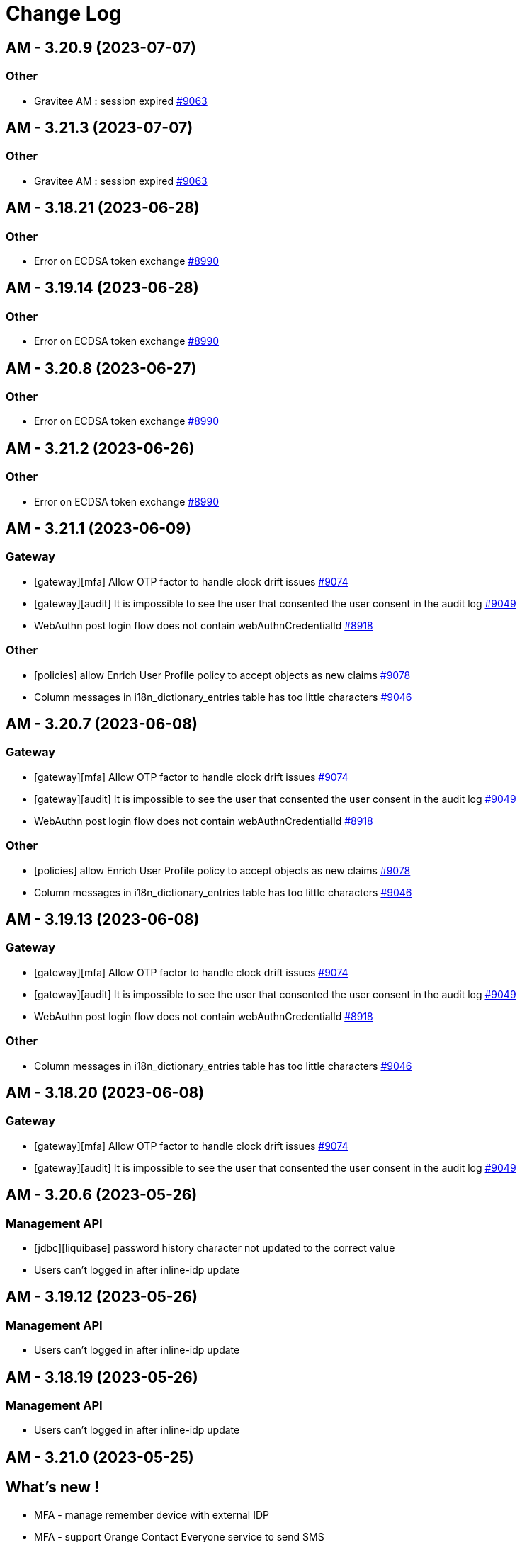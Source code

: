 # Change Log

== AM - 3.20.9 (2023-07-07)

=== Other

* Gravitee AM : session expired https://github.com/gravitee-io/issues/issues/9063[#9063]


== AM - 3.21.3 (2023-07-07)

=== Other

* Gravitee AM : session expired https://github.com/gravitee-io/issues/issues/9063[#9063]


== AM - 3.18.21 (2023-06-28)

=== Other

*  Error on ECDSA token exchange https://github.com/gravitee-io/issues/issues/8990[#8990]


== AM - 3.19.14 (2023-06-28)

=== Other

*  Error on ECDSA token exchange https://github.com/gravitee-io/issues/issues/8990[#8990]


== AM - 3.20.8 (2023-06-27)

=== Other

*  Error on ECDSA token exchange https://github.com/gravitee-io/issues/issues/8990[#8990]


== AM - 3.21.2 (2023-06-26)

=== Other

*  Error on ECDSA token exchange https://github.com/gravitee-io/issues/issues/8990[#8990]


== AM - 3.21.1 (2023-06-09)

=== Gateway

* [gateway][mfa] Allow OTP factor to handle clock drift issues https://github.com/gravitee-io/issues/issues/9074[#9074]
* [gateway][audit] It is impossible to see the user that consented the user consent in the audit log https://github.com/gravitee-io/issues/issues/9049[#9049]
* WebAuthn post login flow does not contain webAuthnCredentialId https://github.com/gravitee-io/issues/issues/8918[#8918]

=== Other

* [policies] allow Enrich User Profile policy to accept objects as new claims https://github.com/gravitee-io/issues/issues/9078[#9078]
* Column messages in i18n_dictionary_entries  table has too little characters https://github.com/gravitee-io/issues/issues/9046[#9046]


== AM - 3.20.7 (2023-06-08)

=== Gateway

* [gateway][mfa] Allow OTP factor to handle clock drift issues https://github.com/gravitee-io/issues/issues/9074[#9074]
* [gateway][audit] It is impossible to see the user that consented the user consent in the audit log https://github.com/gravitee-io/issues/issues/9049[#9049]
* WebAuthn post login flow does not contain webAuthnCredentialId https://github.com/gravitee-io/issues/issues/8918[#8918]

=== Other

* [policies] allow Enrich User Profile policy to accept objects as new claims https://github.com/gravitee-io/issues/issues/9078[#9078]
* Column messages in i18n_dictionary_entries  table has too little characters https://github.com/gravitee-io/issues/issues/9046[#9046]


== AM - 3.19.13 (2023-06-08)

=== Gateway

* [gateway][mfa] Allow OTP factor to handle clock drift issues https://github.com/gravitee-io/issues/issues/9074[#9074]
* [gateway][audit] It is impossible to see the user that consented the user consent in the audit log https://github.com/gravitee-io/issues/issues/9049[#9049]
* WebAuthn post login flow does not contain webAuthnCredentialId https://github.com/gravitee-io/issues/issues/8918[#8918]

=== Other

* Column messages in i18n_dictionary_entries  table has too little characters https://github.com/gravitee-io/issues/issues/9046[#9046]


== AM - 3.18.20 (2023-06-08)

=== Gateway

* [gateway][mfa] Allow OTP factor to handle clock drift issues https://github.com/gravitee-io/issues/issues/9074[#9074]
* [gateway][audit] It is impossible to see the user that consented the user consent in the audit log https://github.com/gravitee-io/issues/issues/9049[#9049]

== AM - 3.20.6 (2023-05-26)

=== Management API

* [jdbc][liquibase]  password history character not updated to the correct value
* Users can't logged in after inline-idp update


== AM - 3.19.12 (2023-05-26)

=== Management API

* Users can't logged in after inline-idp update


== AM - 3.18.19 (2023-05-26)

=== Management API

* Users can't logged in after inline-idp update


== AM - 3.21.0 (2023-05-25)

== What's new !

* MFA - manage remember device with external IDP
* MFA - support Orange Contact Everyone service to send SMS 
* Passwordless - enforce webauthn devices control
* Passwordless - enforce password usage
* Manage MFA factors that use username as SEED
* Management - Change Username
* CORS configuration on Security Domain level
* [management-ui] [menu unification] integrate the gio-sub-menu component

=== Gateway

* The same DOM element can have a different ID from one template to another https://github.com/gravitee-io/issues/issues/8884[#8884]
* AM - POST-login flow not executed when authenticating using WebAuthn https://github.com/gravitee-io/issues/issues/8918[#8918]
* SCIM - additionalInformation entries are lost when using PATCH method https://github.com/gravitee-io/issues/issues/8991[#8991]

=== Management API

* Create account with uppercase username https://github.com/gravitee-io/issues/issues/8966[#8966]
* [jdbc][liquibase]  password history character not updated to the correct value

=== Console

* Audit Log sort is broken https://github.com/gravitee-io/issues/issues/8662[#8662]

=== Other

* Mongodb: long running server side queries cause outage https://github.com/gravitee-io/issues/issues/8910[#8910]
* AM should audit USER_CREATED when using delegated OIDC authentication https://github.com/gravitee-io/issues/issues/8920[#8920]
* MFA : Invalid Factor Preventing User Logon  https://github.com/gravitee-io/issues/issues/9019[#9019]
* update org.yaml:snakeyaml
* Upgrade Snakeyaml dependency
* Merge 3.20.3 to 3.21.x


== AM - 3.20.5 (2023-05-02)

=== Management API

* Create account with uppercase username https://github.com/gravitee-io/issues/issues/8966[#8966]

=== Console

* Audit Log sort is broken https://github.com/gravitee-io/issues/issues/8662[#8662]

=== Other

* MFA : Invalid Factor Preventing User Logon  https://github.com/gravitee-io/issues/issues/9019[#9019]


== AM - 3.19.11 (2023-05-02)

=== Gateway

* SCIM - additionalInformation entries are lost when using PATCH method https://github.com/gravitee-io/issues/issues/8991[#8991]

=== Management API

* Create account with uppercase username https://github.com/gravitee-io/issues/issues/8966[#8966]

=== Console

* Audit Log sort is broken https://github.com/gravitee-io/issues/issues/8662[#8662]

=== Other

* MFA : Invalid Factor Preventing User Logon  https://github.com/gravitee-io/issues/issues/9019[#9019]


== AM - 3.18.18 (2023-05-02)

=== Gateway

* SCIM - additionalInformation entries are lost when using PATCH method https://github.com/gravitee-io/issues/issues/8991[#8991]
* Do not display default "Internal Server Error" page https://github.com/gravitee-io/issues/issues/9000[#9000]

=== Management API

* Create account with uppercase username https://github.com/gravitee-io/issues/issues/8966[#8966]

=== Console

* Audit Log sort is broken https://github.com/gravitee-io/issues/issues/8662[#8662]

=== Other

* Mongodb: long running server side queries cause outage https://github.com/gravitee-io/issues/issues/8910[#8910]
* MFA: Invalid Factor Preventing User Logon  https://github.com/gravitee-io/issues/issues/9019[#9019]



== https://github.com/gravitee-io/issues/milestone/664?closed=1[AM - 3.20.4 (2023-04-17)]

=== Bug fixes

*_General_*

- AM - POST-login flow not executed when authenticating using WebAuthn https://github.com/gravitee-io/issues/issues/8918[#8918]
- Do not display default "Internal Server Error" page https://github.com/gravitee-io/issues/issues/9000[#9000]
- Mongodb - long running server side queries cause outage https://github.com/gravitee-io/issues/issues/8910[#8910]
- SCIM - additionalInformation entries are lost when using PATCH method https://github.com/gravitee-io/issues/issues/8991[#8991]
- The same DOM element can have a different ID from one template to another https://github.com/gravitee-io/issues/issues/8884[#8884]

 
 

== https://github.com/gravitee-io/issues/milestone/646?closed=1[AM - 3.19.10 (2023-04-11)]

=== Bug fixes

*_General_*

- AM - POST-login flow not executed when authenticating using WebAuthn https://github.com/gravitee-io/issues/issues/8918[#8918]
- Mongodb: long running server side queries cause outage https://github.com/gravitee-io/issues/issues/8910[#8910]
- AM should audit USER_CREATED when using delegated OIDC authentication https://github.com/gravitee-io/issues/issues/8920[#8920]
- Merge 3.18.7 into 3.19.x https://github.com/gravitee-io/issues/issues/8986[#8986]
- The same DOM element can have a different ID from one template to another https://github.com/gravitee-io/issues/issues/8884[#8884]
 
 

== https://github.com/gravitee-io/issues/milestone/640?closed=1[AM - 3.19.9 (2023-03-30)]

=== Bug fixes

*_General_*

- AM console login fails when 'nbf' claim type is Date https://github.com/gravitee-io/issues/issues/8979[#8979]

 
 

== https://github.com/gravitee-io/issues/milestone/645?closed=1[AM - 3.18.17 (2023-03-30)]

=== Bug fixes

*_General_*

- Full exception raised as an ERROR in gateway logs when token is expired https://github.com/gravitee-io/issues/issues/8656[#8656]
- REST API listIdentityProviders documents mismatch with return JSON object https://github.com/gravitee-io/issues/issues/8881[#8881]

*_Mfa_*

- [fido2] webAuthnCredentialId is not set in the session https://github.com/gravitee-io/issues/issues/8951[#8951]

*_Node_*

- License INFO logging arbitrarily enforced https://github.com/gravitee-io/issues/issues/8934[#8934]

=== Improvements

*_General_*

- Full exception raised as an ERROR in gateway logs when token is expired https://github.com/gravitee-io/issues/issues/8656[#8656]

 
 

== https://github.com/gravitee-io/issues/milestone/648?closed=1[AM - 3.20.3 (2023-03-22)]

=== Bug fixes

*_General_*

- Merge 3.19.7 to 3.20.x https://github.com/gravitee-io/issues/issues/8925[#8925]
- Merge 3.19.8 to 3.20.x https://github.com/gravitee-io/issues/issues/8950[#8950]

 
 

== https://github.com/gravitee-io/issues/milestone/643?closed=1[AM - 3.19.8 (2023-03-17)]

=== Bug fixes

*_General_*

- AM - Management - Incorrect locale 'name' displaying in response error message https://github.com/gravitee-io/issues/issues/8943[#8943]
- Thymeleaf template engine is ignoring variables https://github.com/gravitee-io/issues/issues/8895[#8895]
- AM - Users - User login count reset when we edit the users data https://github.com/gravitee-io/issues/issues/8880[#8880]

*_Management_*

- Shouldn't be possible to create dictionary with invalid locale https://github.com/gravitee-io/issues/issues/8885[#8885]
- Shouldn't be possible to create two dictionaries with same locale https://github.com/gravitee-io/issues/issues/8886[#8886]

 
 

== https://github.com/gravitee-io/issues/milestone/644?closed=1[AM - 3.20.2 (2023-03-09)]

=== Bug fixes

*_General_*

- Merge 3.19.7 to 3.20.x https://github.com/gravitee-io/issues/issues/8908[#8908]

 
 

== https://github.com/gravitee-io/issues/milestone/638?closed=1[AM - 3.19.7 (2023-03-02)]

=== Bug fixes

*_General_*

- Error while selecting users on AM settings https://github.com/gravitee-io/issues/issues/8873[#8873]
- Merge 3.18.16 to 3.19.x https://github.com/gravitee-io/issues/issues/8906[#8906]
- When using an internal API for AM no validation of the requests payload it provided. https://github.com/gravitee-io/issues/issues/8865[#8865]

 
 

== https://github.com/gravitee-io/issues/milestone/634?closed=1[AM - 3.18.16 (2023-02-23)]

=== Bug fixes

*_General_*

- Factor State is not accurate https://github.com/gravitee-io/issues/issues/8766[#8766]
- FilterCriteriaParser parse can't handle apostrophes https://github.com/gravitee-io/issues/issues/8679[#8679]
- Pre login exit on error message sent to provider instead of callback https://github.com/gravitee-io/issues/issues/8750[#8750]




== https://github.com/gravitee-io/issues/milestone/633?closed=1[AM - 3.20.1 (2023-02-10)]

=== Bug fixes

*_General_*

- Merge 3.19.5 into 3.20.1 https://github.com/gravitee-io/issues/issues/8827[#8827]
- Merge 3.19.6 into 3.20.1 https://github.com/gravitee-io/issues/issues/8864[#8864]

=== Features

*_Gateway_*

- [saml2] Add option to sign assertion https://github.com/gravitee-io/issues/issues/8868[#8868]
- [saml2] HTTP-POST Binding https://github.com/gravitee-io/issues/issues/8869[#8869]




== https://github.com/gravitee-io/issues/milestone/632?closed=1[AM - 3.19.6 (2023-02-02)]

=== Bug fixes

*_General_*

- Merge 3.18.15 in 3.19.x https://github.com/gravitee-io/issues/issues/8851[#8851]

=== Features

*_General_*

- Store orginal token for Github provider https://github.com/gravitee-io/issues/issues/8852[#8852]

 
 

== https://github.com/gravitee-io/issues/milestone/624?closed=1[AM - 3.18.15 (2023-01-31)]

=== Bug fixes

*_AM_*

- '#' isn't URLEncoded when used in an Application or cliend_id of application when Login Flow URL is called. https://github.com/gravitee-io/issues/issues/8808[#8808]

*_General_*

- GroupNotFoundException exception is thrown when domain notification service try to notify https://github.com/gravitee-io/issues/issues/8667[#8667]
- Merge 3.15.17 into 3.18.x https://github.com/gravitee-io/issues/issues/8850[#8850]
- Token Exchange and Elliptic Curve public key https://github.com/gravitee-io/issues/issues/8817[#8817]

*_Management_*

- [ui] Multifactor Auth section does not keep configuration when saving for the first time https://github.com/gravitee-io/issues/issues/8836[#8836]

 
 

== https://github.com/gravitee-io/issues/milestone/629?closed=1[AM - 3.15.17 (2023-01-19)]

=== Bug fixes

*_General_*

- A disabled user can trigger reset password and successfully reset the password (Backport #8670) https://github.com/gravitee-io/issues/issues/8712[#8712]
- Access ManagerEmail validation regex needs updating https://github.com/gravitee-io/issues/issues/8350[#8350]
- Improve WebAuthnSettings validation https://github.com/gravitee-io/issues/issues/8622[#8622]
- Recovery email does not work if user has signed into another app prior to clicking on recovery link https://github.com/gravitee-io/issues/issues/8812[#8812]
- Template can't be saved twice https://github.com/gravitee-io/issues/issues/8624[#8624]
- 'The access token is invalid' message when actually, the refresh_token is expired https://github.com/gravitee-io/issues/issues/8791[#8791]

*_MFA_*

- Unable to sign in with new user if the self registration email is sent twice. https://github.com/gravitee-io/issues/issues/8806[#8806]

*_Management_*

- Unable to update a user linked to removed application https://github.com/gravitee-io/issues/issues/8380[#8380]

 
 

== https://github.com/gravitee-io/issues/milestone/627?closed=1[AM - 3.19.5 (2023-01-16)]

=== Bug fixes

*_General_*

- LoginCallbackOpenIDConnectFlowHandler throws UnsupportedOperationException https://github.com/gravitee-io/issues/issues/8819[#8819]
- The name displayed on the user list is not updated when they are changed to the first/last name in the user's profile (self-service account management API) https://github.com/gravitee-io/issues/issues/8755[#8755]
- Add missing error logs when external OpenID IdP authentication fails https://github.com/gravitee-io/issues/issues/8818[#8818]
- [Self Account Management] improve reset password endpoint https://github.com/gravitee-io/issues/issues/8723[#8723]
- Merge AM 3.18.14 into 3.19.x https://github.com/gravitee-io/issues/issues/8826[#8826]

*_Policy_*

- Send Email policy requires the "From Name" attribute https://github.com/gravitee-io/issues/issues/8778[#8778]

 
 

== https://github.com/gravitee-io/issues/milestone/625?closed=1[AM - 3.18.14 (2023-01-06)]

=== Bug fixes

*_Gateway_*

- Improve SAMLRequestFailureHandler https://github.com/gravitee-io/issues/issues/8159[#8159]

*_General_*

- - Login_sso_post template broken due to CSP rules https://github.com/gravitee-io/issues/issues/8782[#8782]
- Internal server error on FIDO2 factor when attestation set to 'none' https://github.com/gravitee-io/issues/issues/7967[#7967]
- Merge AM 3.15.16 into 3.18.x https://github.com/gravitee-io/issues/issues/8780[#8780]
- Receiving email to reset password for a username which does not exist https://github.com/gravitee-io/issues/issues/8729[#8729]
- State parameter isn't URLEncoded when redirect_uri is called https://github.com/gravitee-io/issues/issues/8761[#8761]
- X-Forward-Port impact the iss claim https://github.com/gravitee-io/issues/issues/8807[#8807]

 
 
== AM - 3.20.0 (2023-01-04)

=== Bug fixes

*_General_*

- Merge AM 3.19.1 into 3.20.x https://github.com/gravitee-io/gravitee-access-management/pull/2196[PR#2196]
- Merge AM 3.19.2 into 3.20.x https://github.com/gravitee-io/gravitee-access-management/pull/2247[PR#2247]
- Merge AM 3.19.3 into 3.20.x https://github.com/gravitee-io/gravitee-access-management/pull/2294[PR#2294]
- Merge AM 3.19.4 into 3.30.x https://github.com/gravitee-io/gravitee-access-management/pull/2294[PR#2294]

=== Features

*_General_*

- *Password history* : Enforce my end-users to not re-use a previous password during reset password. https://github.com/gravitee-io/gravitee-access-management/pull/2171[PR#2171] & https://github.com/gravitee-io/gravitee-access-management/pull/2216[PR#2216]
- *MFA security features* :
** The MFA Rate Limit feature enables you to configure and limit the number of challenges a user is allowed to send within a specific time period. https://github.com/gravitee-io/gravitee-access-management/pull/2205[PR#2205]
** The Brute Force Detection feature enables you to configure and limit the number of verification requests a user is allowed to send within a specific time period. https://github.com/gravitee-io/gravitee-access-management/pull/2220[PR#2220]
- *System Certificates* : The certificate rotation feature enables you to generate a new system certificate quickly and easily when the previous one is about to expire https://github.com/gravitee-io/gravitee-access-management/pull/2217[PR#2217] & https://github.com/gravitee-io/gravitee-access-management/pull/2222[PR#2222]
- *User interface* : uniform user interface accross products https://github.com/gravitee-io/gravitee-access-management/pull/2221[PR#2221]

=== Improvements

- Enable security headers by default https://github.com/gravitee-io/gravitee-access-management/pull/2229[PR#2229]


== https://github.com/gravitee-io/issues/milestone/623?closed=1[AM - 3.15.16 (2022-12-30)]

=== Bug fixes

*_Gateway_*

- Make session information consistent https://github.com/gravitee-io/issues/issues/8777[#8777]


== https://github.com/gravitee-io/issues/milestone/626?closed=1[AM - 3.19.4 (2022-12-23)]

=== Bug fixes

*_General_*

- LastPasswordReset value is wrong format while calling rest API https://github.com/gravitee-io/issues/issues/8666[#8666]
- Merge AM 3.18.13 into 3.19.x https://github.com/gravitee-io/issues/issues/8788[#8788]

=== Features

*_Gateway_*

- [management] add SSL options for httpClient connections https://github.com/gravitee-io/issues/issues/8784[#8784]
- [oauth2] add an option to not rotate refresh tokens https://github.com/gravitee-io/issues/issues/8787[#8787]

=== Improvements

*_Management-ui_*

- Add missing inputs to set jwks and jwks_uri values for an application https://github.com/gravitee-io/issues/issues/8786[#8786]



== https://github.com/gravitee-io/issues/milestone/621?closed=1[AM - 3.18.13 (2022-12-16)]

=== Bug fixes

*_General_*

- Manage X-Forwarded-Port on Gateway https://github.com/gravitee-io/issues/issues/8653[#8653]
- Null pointer exception while creating file reporter https://github.com/gravitee-io/issues/issues/8651[#8651]
- User authentication may fail to grant access to the user https://github.com/gravitee-io/issues/issues/8741[#8741]
- When "Complete User Registration" is enabled forgot password doesn't work https://github.com/gravitee-io/issues/issues/8725[#8725]
- Merge 3.15.15 into 3.18.x https://github.com/gravitee-io/issues/issues/8742[#8742]

=== Improvements

*_General_*

- Add requested redirect_uri in error page with code redirect_uri_mismatch https://github.com/gravitee-io/issues/issues/7728[#7728]

 
 

== https://github.com/gravitee-io/issues/milestone/619?closed=1[AM - 3.15.15 (2022-12-07)]

=== Bug fixes

*_AM-Groups_*

- When a group in AM has more than 25 member those members do now show/exist https://github.com/gravitee-io/issues/issues/8708[#8708]
- When a group in AM has more than 25 member those members do now show/exist. https://github.com/gravitee-io/issues/issues/8484[#8484]

*_Gateway_*

- IdentityFirst doesn't work if BotDetection is enabled https://github.com/gravitee-io/issues/issues/8704[#8704]
- Manage time drift on syncManager https://github.com/gravitee-io/issues/issues/8701[#8701]

*_General_*

- Application name not updated on initial login page when changed within AM console https://github.com/gravitee-io/issues/issues/8706[#8706]

=== Features

*_General_*

- Prevent CRUD operation on Mongo and JDBC IDPS https://github.com/gravitee-io/issues/issues/8695[#8695]

 
 

== https://github.com/gravitee-io/issues/milestone/617?closed=1[AM - 3.19.3 (2022-12-01)]

=== Bug fixes

*_Gateway_*

- [custom-claims] some attributes are missing in the execution context for the current user https://github.com/gravitee-io/issues/issues/8693[#8693]
- [scim] impossible to assign custom attributes to the users https://github.com/gravitee-io/issues/issues/8692[#8692]
- Provide request parameters to all Thymeleaf templates https://github.com/gravitee-io/issues/issues/8674[#8674]
- Propagate parameters after registration https://github.com/gravitee-io/issues/issues/8683[#8683]

*_General_*

- Merge 3.18.11 & 3.18.2 into 3.19.x  https://github.com/gravitee-io/issues/issues/8675[#8675]


== https://github.com/gravitee-io/issues/milestone/616?closed=1[AM - 3.18.12 (2022-11-23)]

=== Bug fixes

*_General_*

- A disabled user can trigger reset password and successfully reset the password https://github.com/gravitee-io/issues/issues/8670[#8670]

 
 

== https://github.com/gravitee-io/issues/milestone/613?closed=1[AM - 3.18.11 (2022-11-18)]

=== Bug fixes

*_Gateway_*

- [self service account] MFA verify method should work with activated factors https://github.com/gravitee-io/issues/issues/8647[#8647]
- [self service account] add a MFA sendChallenge method https://github.com/gravitee-io/issues/issues/8648[#8648]
- [self service account] factor with moving factor should be updated after the verify step https://github.com/gravitee-io/issues/issues/8650[#8650]

 
 

== https://github.com/gravitee-io/issues/milestone/612?closed=1[AM - 3.19.2 (2022-11-14)]

=== Bug fixes

*_Gateway_*

- MFA SkipEnrollment should be hidden https://github.com/gravitee-io/issues/issues/8602[#8602]

*_General_*

- Merge 3.18.10 into 3.19.2 https://github.com/gravitee-io/issues/issues/8597[#8597]

== https://github.com/gravitee-io/issues/milestone/609?closed=1[AM - 3.18.10 (2022-11-04)]

=== Bug fixes

*_Gateway_*

- Provide "forgot password" url for IdentityFirstLogin https://github.com/gravitee-io/issues/issues/8608[#8608]

*_General_*

- IllegalArgumentException seen in logs when using comma in LDAP URL configuration. https://github.com/gravitee-io/issues/issues/8504[#8504]
- Merge 3.15.14 into 3.18.x https://github.com/gravitee-io/issues/issues/8596[#8596]

=== Improvements

*_Gateway_*

- Provide SocialIDP for register templates https://github.com/gravitee-io/issues/issues/8627[#8627]

 
 

== https://github.com/gravitee-io/issues/milestone/608?closed=1[AM - 3.15.14 (2022-10-28)]

=== Bug fixes

*_Gateway_*

- Group role are lost after SCIM update https://github.com/gravitee-io/issues/issues/8584[#8584]
- Search all matching user for forgot password https://github.com/gravitee-io/issues/issues/8576[#8576]

*_General_*

- AM sets alternate MFA factor as primary https://github.com/gravitee-io/issues/issues/8544[#8544]
- Expiration time for Registration confirmation email https://github.com/gravitee-io/issues/issues/8560[#8560]
- Fix Postman Tests https://github.com/gravitee-io/issues/issues/8603[#8603]
- Group role are lost after SCIM update https://github.com/gravitee-io/issues/issues/8591[#8591]
- JDBC UserProvider doesn't update the email field https://github.com/gravitee-io/issues/issues/8599[#8599]
- Kafka reporternull pointer exception is thrown for unsuccessful user login in app https://github.com/gravitee-io/issues/issues/8609[#8609]
- Post logout redirect URI list doesn't work at Domain level and can allow open redirection https://github.com/gravitee-io/issues/issues/8535[#8535]
- Query parameter is not supported in the post_logout_redirect_uri https://github.com/gravitee-io/issues/issues/8610[#8610]
- Upgrade dependencies https://github.com/gravitee-io/issues/issues/8594[#8594]
- User profile initialization https://github.com/gravitee-io/issues/issues/8572[#8572]

=== Improvements

*_General_*

- AM request_uri implementation is vulnerable to Server Side Request Forgery (SSRF) https://github.com/gravitee-io/issues/issues/8532[#8532]

 
 

== https://github.com/gravitee-io/issues/milestone/606?closed=1[AM - 3.19.1 (2022-10-21)]

=== Bug fixes

*_General_*

- Merge 3.18.9 into 3.19.x https://github.com/gravitee-io/issues/issues/8587[#8587]
- Merge AM 3.18.8 into 3.19.x https://github.com/gravitee-io/issues/issues/8586[#8586]
- Upgrade apache commons-text https://github.com/gravitee-io/issues/issues/8588[#8588]

 
 

== https://github.com/gravitee-io/issues/milestone/605?closed=1[AM - 3.18.9 (2022-10-19)]

=== Bug fixes

*_Gateway_*

- Better support OTP factors for the enroll MFA policy https://github.com/gravitee-io/issues/issues/8579[#8579]
- Make PAR values accessible https://github.com/gravitee-io/issues/issues/8422[#8422]
- [forgot password] filter users search with selected Identity Providers https://github.com/gravitee-io/issues/issues/8577[#8577]

*_Management_*

- Resources not visible for OTP sender factor https://github.com/gravitee-io/issues/issues/8578[#8578]

=== Improvements

*_Gateway_*

- Make PAR values accessible https://github.com/gravitee-io/issues/issues/8422[#8422]

 
 

== https://github.com/gravitee-io/issues/milestone/557?closed=1[AM - 3.19.0 (2022-10-11)]

=== Bug fixes

*_General_*

- Merge 3.18.6 into master https://github.com/gravitee-io/issues/issues/8476[#8476]
- Merge 3.18.7 into 3.19 https://github.com/gravitee-io/issues/issues/8546[#8546]
- Merge AM 3.18.1 into 3.19.x https://github.com/gravitee-io/issues/issues/8395[#8395]
- Merge AM 3.18.2 into 3.19.x https://github.com/gravitee-io/issues/issues/8396[#8396]
- Merge AM 3.18.3 into 3.19.x https://github.com/gravitee-io/issues/issues/8397[#8397]
- Merge AM 3.18.4 into 3.19.x https://github.com/gravitee-io/issues/issues/8398[#8398]
- Merge AM 3.18.5 into master https://github.com/gravitee-io/issues/issues/8426[#8426]
- User locale claims isn't taking into account https://github.com/gravitee-io/issues/issues/8268[#8268]
- Upgrade dependencies https://github.com/gravitee-io/issues/issues/8557[#8557]

=== Features

*_Gateway_*

- Implement X-XSS-Protection https://github.com/gravitee-io/issues/issues/8558[#8558]
- Provide default languages https://github.com/gravitee-io/issues/issues/8054[#8054]
- [emails] internationalization support https://github.com/gravitee-io/issues/issues/8039[#8039]
- [emails] use the new default theme https://github.com/gravitee-io/issues/issues/8043[#8043]
- [forms] internationalization support https://github.com/gravitee-io/issues/issues/8038[#8038]
- [forms] use the new default theme https://github.com/gravitee-io/issues/issues/8042[#8042]
- [management] Redesign end user forms and emails https://github.com/gravitee-io/issues/issues/7566[#7566]
- [multi-languages] manage languages at domain level https://github.com/gravitee-io/issues/issues/8040[#8040]
- [override theme] [forms] theme integration https://github.com/gravitee-io/issues/issues/8125[#8125]

*_Management_*

- [emails] override default theme https://github.com/gravitee-io/issues/issues/8045[#8045]
- [forms] override default theme https://github.com/gravitee-io/issues/issues/8044[#8044]
- [multi-languages] UI languages https://github.com/gravitee-io/issues/issues/8289[#8289]
- [multi-languages] data structure / API definition https://github.com/gravitee-io/issues/issues/8067[#8067]
- [multi-languages] storage at domain level https://github.com/gravitee-io/issues/issues/8071[#8071]
- [override theme] CRUD implementation at domain level https://github.com/gravitee-io/issues/issues/8121[#8121]
- [override theme] Data model / API Definition https://github.com/gravitee-io/issues/issues/8120[#8120]
- [override theme] HTML mode integration https://github.com/gravitee-io/issues/issues/8124[#8124]
- [override theme] UI/UX integration at domain level https://github.com/gravitee-io/issues/issues/8122[#8122]
- [override theme] [view mode] display default gateway forms if there is no custom ones https://github.com/gravitee-io/issues/issues/8315[#8315]
- [override theme] [view mode] forms preview mode https://github.com/gravitee-io/issues/issues/8369[#8369]
- [override theme] [view mode] load gateway assets https://github.com/gravitee-io/issues/issues/8316[#8316]
- [override theme] view mode integration https://github.com/gravitee-io/issues/issues/8123[#8123]

*_Management-api_*

- Implement CSP headers https://github.com/gravitee-io/issues/issues/8559[#8559]

*_Management-ui_*

- [emails] improve Help and Tips section https://github.com/gravitee-io/issues/issues/8051[#8051]

 
 

== https://github.com/gravitee-io/issues/milestone/602?closed=1[AM - 3.18.8 (2022-10-05)]

=== Features

*_Management_*

- [gateway] add new option for the passwordless login flow https://github.com/gravitee-io/issues/issues/8506[#8506]

 
 

== https://github.com/gravitee-io/issues/milestone/601?closed=1[AM - 3.18.7 (2022-09-29)]

=== Bug fixes

*_General_*

- Merge 3.15.13 into 3.18 https://github.com/gravitee-io/issues/issues/8542[#8542]

 
 

== https://github.com/gravitee-io/issues/milestone/589?closed=1[AM - 3.15.13 (2022-09-27)]

=== Bug fixes

*_Gateway_*

- Improve "switch account" behaviour https://github.com/gravitee-io/issues/issues/8236[#8236]
- Set focus on password field when login already known https://github.com/gravitee-io/issues/issues/8219[#8219]
- SyncManager hang after connection issue https://github.com/gravitee-io/issues/issues/8377[#8377]
- Token not retrieved in database (backport GH#8431) https://github.com/gravitee-io/issues/issues/8441[#8441]
- [oauth2] basic client authentification failed for some special characters https://github.com/gravitee-io/issues/issues/8501[#8501]

*_General_*

- Fill the username field in idFirstLogin https://github.com/gravitee-io/issues/issues/8511[#8511]

*_Idp_*

- [MongoDB] queries are not well parsed for the user management features (Backport #8379) https://github.com/gravitee-io/issues/issues/8383[#8383]

*_Management-ui_*

- Upgrade nginx base image (backport #8183) https://github.com/gravitee-io/issues/issues/8285[#8285]

=== Features

*_Management_*

- [mfa] send same OTP code to multiple devices https://github.com/gravitee-io/issues/issues/8444[#8444]

=== Improvements

*_General_*

- Fill the username field in idFirstLogin https://github.com/gravitee-io/issues/issues/8511[#8511]

 
 

== https://github.com/gravitee-io/issues/milestone/597?closed=1[AM - 3.18.6 (2022-09-16)]

=== Bug fixes

*_Gateway_*

- Authent issue when multiple results match the query https://github.com/gravitee-io/issues/issues/8443[#8443]
- Token not retrieved in database https://github.com/gravitee-io/issues/issues/8431[#8431]

=== Features

*_Gateway_*

- Implicit consent for audit logs https://github.com/gravitee-io/issues/issues/8448[#8448]

 
 

== https://github.com/gravitee-io/issues/milestone/594?closed=1[AM - 3.18.5 (2022-09-08)]

=== Bug fixes

*_Gateway_*

- Missing authorizeUrls variable in the webauthn login page https://github.com/gravitee-io/issues/issues/8404[#8404]
- Self account management - missing delete method for the webauthn credentials https://github.com/gravitee-io/issues/issues/8415[#8415]

*_Idp_*

- [MongoDB] cannot reset password if the AM external_id is not the same as the IdP _id field https://github.com/gravitee-io/issues/issues/8407[#8407]

=== Improvements

*_Gateway_*

- Self account management - missing delete method for the webauthn credentials https://github.com/gravitee-io/issues/issues/8415[#8415]

 
 

== https://github.com/gravitee-io/issues/milestone/587?closed=1[AM - 3.18.4 (2022-09-01)]

=== Bug fixes

*_Gateway_*

- [http-callout] When payload in policy contains accents the payload gets truncated https://github.com/gravitee-io/issues/issues/8235[#8235]

*_General_*

- Merge AM 3.17.5 into 3.18.x https://github.com/gravitee-io/issues/issues/8392[#8392]

*_Idp_*

- [MongoDB] queries are not well parsed for the user management features https://github.com/gravitee-io/issues/issues/8379[#8379]

 
 

== https://github.com/gravitee-io/issues/milestone/593?closed=1[AM - 3.17.5 (2022-09-01)]

=== Bug fixes

*_Gateway_*

- Do not expose data in the forgot password template https://github.com/gravitee-io/issues/issues/8391[#8391]

 
 

== https://github.com/gravitee-io/issues/milestone/584?closed=1[AM - 3.18.3 (2022-08-19)]

 
 

== https://github.com/gravitee-io/issues/milestone/583?closed=1[AM - 3.15.12 (2022-08-19)]

=== Bug fixes

*_AM-Registration_*

- User fails to log in after completing registration via confirmation link https://github.com/gravitee-io/issues/issues/8321[#8321]

 
 

== https://github.com/gravitee-io/issues/milestone/581?closed=1[AM - 3.18.2 (2022-08-18)]

=== Bug fixes

*_Management-ui_*

- White domain list description is wrong https://github.com/gravitee-io/issues/issues/8311[#8311]

=== Improvements

*_Gateway_*

- Inject identity provider in the SPEL context during selection rule process https://github.com/gravitee-io/issues/issues/8312[#8312]

 
 

== https://github.com/gravitee-io/issues/milestone/570?closed=1[AM - 3.18.1 (2022-08-10)]

=== Bug fixes

*_Gateway_*

- Improve metrics monitoring https://github.com/gravitee-io/issues/issues/8116[#8116]
- Unable to initialize Extension Grant plugin https://github.com/gravitee-io/issues/issues/8144[#8144]

*_General_*

- Merge AM 3.17.3 https://github.com/gravitee-io/issues/issues/8151[#8151]
- Merge AM 3.17.4 https://github.com/gravitee-io/issues/issues/8284[#8284]

=== Improvements

*_General_*

- Merge SAML IdP 1.4.2 into 1.5.x https://github.com/gravitee-io/issues/issues/8231[#8231]

 
 

== https://github.com/gravitee-io/issues/milestone/576?closed=1[AM - 3.17.4 (2022-08-03)]

=== Bug fixes

*_General_*

- Merge AM 3.15.11 into 3.17.x https://github.com/gravitee-io/issues/issues/8239[#8239]

*_Idp_*

- [saml2] handle RequestedAuthnContext `optional` https://github.com/gravitee-io/issues/issues/7997[#7997]

*_Management-ui_*

- [policy] Enroll MFA policy allows RecoveryCode https://github.com/gravitee-io/issues/issues/8119[#8119]

 
 

== https://github.com/gravitee-io/issues/milestone/568?closed=1[AM - 3.15.11 (2022-07-29)]

=== Bug fixes

*_Gateway_*

- Unable to sign in a user with JDBC idp https://github.com/gravitee-io/issues/issues/8171[#8171]
- Unable to sign in a user with JDBC idp https://github.com/gravitee-io/issues/issues/8172[#8172]

*_General_*

- Backport #8112 enroll MFA policy can't be saved if the application has only one factor activated https://github.com/gravitee-io/issues/issues/8113[#8113]
- Improve email template sanitization https://github.com/gravitee-io/issues/issues/8091[#8091]

*_Management_*

- Limit the size of the AM cookie https://github.com/gravitee-io/issues/issues/8092[#8092]

*_Repository_*

- AdditionalInformation for SCIM search are limited using RDMS https://github.com/gravitee-io/issues/issues/8085[#8085]

 
 

== https://github.com/gravitee-io/issues/milestone/554?closed=1[AM - 3.17.3 (2022-07-15)]

=== Bug fixes

*_Gateway_*

- Brute force detection does not work when AM username is not the same as the IdP username https://github.com/gravitee-io/issues/issues/7884[#7884]
- Factor can't be registered if device is already known https://github.com/gravitee-io/issues/issues/7971[#7971]
- Flow are not loaded - backport 7964 https://github.com/gravitee-io/issues/issues/7966[#7966]
- Redirect to RP after POST login error when SelectionRules are used https://github.com/gravitee-io/issues/issues/7958[#7958]
- Unable to connect a end user if the IDP whitelist is enabled https://github.com/gravitee-io/issues/issues/7827[#7827]
- [auth] wrong error logged whenever tries user to authenticate https://github.com/gravitee-io/issues/issues/7984[#7984]
- [policy] Enroll MFA doesn't restrict on active factor https://github.com/gravitee-io/issues/issues/7950[#7950]

*_General_*

- Merge AM 3.15.10 https://github.com/gravitee-io/issues/issues/8108[#8108]

*_Management-ui_*

- [policy] Enroll MFA policy can't be saved if the application has only one factor activated https://github.com/gravitee-io/issues/issues/8112[#8112]

*_Policy_*

- Email policy requires FROM-NAME field https://github.com/gravitee-io/issues/issues/7933[#7933]

 
 

== https://github.com/gravitee-io/issues/milestone/552?closed=1[AM - 3.15.10 (2022-07-11)]

=== Bug fixes

*_Gateway_*

- Email aliases interpretation with identifier first login doesn't work onto another am domain https://github.com/gravitee-io/issues/issues/7889[#7889]
- Email sent for MFA doesn't use "from" field defined by SMTP resource https://github.com/gravitee-io/issues/issues/7833[#7833]
- Factor choice not accurate https://github.com/gravitee-io/issues/issues/7928[#7928]
- Improve find user during reset password https://github.com/gravitee-io/issues/issues/7912[#7912]
- Insert action should not be triggered after a reset password https://github.com/gravitee-io/issues/issues/7911[#7911]
- Login attempts should not be based on the username https://github.com/gravitee-io/issues/issues/7916[#7916]
- Missing text description for the HTTP factor in the MFA alternatives default template https://github.com/gravitee-io/issues/issues/7878[#7878]
- AM does not URL-decode when using Basic Authentication as specified in RFC 6794 https://github.com/gravitee-io/issues/issues/7803[#7803]

*_Idp_*

- [jdbc] [mongodb] only update password field during reset password https://github.com/gravitee-io/issues/issues/7800[#7800]

*_Management_*

- Application description ignored during creation https://github.com/gravitee-io/issues/issues/7222[#7222]

=== Improvements

*_Gateway_*

- Add option to client to force S256 challenge method for PKCE https://github.com/gravitee-io/issues/issues/7965[#7965]
- Update accountNonLocked on successful connection https://github.com/gravitee-io/issues/issues/7831[#7831]

 
 

== https://github.com/gravitee-io/issues/milestone/502?closed=1[AM - 3.18.0 (2022-07-06)]

=== Bug fixes

*_AM_*

- Assign roles to user list not getting filtered (auto-complete) https://github.com/gravitee-io/issues/issues/7542[#7542]

*_Gateway_*

- Flows are not loaded https://github.com/gravitee-io/issues/issues/7964[#7964]
- More consent check for IP and User agent https://github.com/gravitee-io/issues/issues/7919[#7919]
- NullPointer on MFAChallengeFailureHandler https://github.com/gravitee-io/issues/issues/7954[#7954]
- Passwordless flow not fully compatible with mobile applications https://github.com/gravitee-io/issues/issues/7158[#7158]
- [mfa] error 500 when application has no factor but endUser has an one https://github.com/gravitee-io/issues/issues/7872[#7872]

*_General_*

- Merge 3.17.1 into master https://github.com/gravitee-io/issues/issues/7447[#7447]
- Merge 3.17.2 into master https://github.com/gravitee-io/issues/issues/7823[#7823]

=== Features

*_Gateway_*

- Self account management manage user consent https://github.com/gravitee-io/issues/issues/7680[#7680]
- [adaptive access] Implement IP reputation https://github.com/gravitee-io/issues/issues/7637[#7637]
- [adaptive access] Make the risk assessment score a context property https://github.com/gravitee-io/issues/issues/7555[#7555]
- [adaptive access] Provide the risk assessment data to the risk assessment service https://github.com/gravitee-io/issues/issues/7657[#7657]

*_General_*

- Create flow chart for MFA https://github.com/gravitee-io/issues/issues/7563[#7563]

*_Management_*

- [adaptive access] Add feature to use risk assessment for Adaptive MFA https://github.com/gravitee-io/issues/issues/7556[#7556]
- [adaptive access] Implement risk assessment score https://github.com/gravitee-io/issues/issues/7554[#7554]
- [mfa] FIDO2 factor https://github.com/gravitee-io/issues/issues/7378[#7378]
- [mfa] HTTP factor https://github.com/gravitee-io/issues/issues/7374[#7374]

*_Management-ui_*

- [adaptive access] Frontend implementation https://github.com/gravitee-io/issues/issues/7689[#7689]

*_Mfa_*

- [sms] HTTP generic implementation https://github.com/gravitee-io/issues/issues/7373[#7373]

=== Improvements

*_Gateway_*

- [webauthn] Allow WebAuthn for Social Idp users https://github.com/gravitee-io/issues/issues/5363[#5363]

 
 

== https://github.com/gravitee-io/issues/milestone/548?closed=1[AM - 3.17.2 (2022-06-10)]

=== Bug fixes

*_Gateway_*

- Confirmation pages don't use the App template https://github.com/gravitee-io/issues/issues/7744[#7744]
- Decorate with initial parameters when handler is failing https://github.com/gravitee-io/issues/issues/7808[#7808]
- Identifier first should not be required when using idp selection rule https://github.com/gravitee-io/issues/issues/7678[#7678]
- Inline javascript not properly manage with CSP https://github.com/gravitee-io/issues/issues/7724[#7724]
- ResetPassword use the wrong template in case of error https://github.com/gravitee-io/issues/issues/7734[#7734]
- [idp][auth] handle login attempt failure when the IDP is configure to accept several username input https://github.com/gravitee-io/issues/issues/7797[#7797]

*_General_*

- Document the breaking change about application update https://github.com/gravitee-io/issues/issues/7623[#7623]

*_Idp_*

- Include user mappers during reset password https://github.com/gravitee-io/issues/issues/7530[#7530]
- [http] display name is not updated when firstName or lastName changes https://github.com/gravitee-io/issues/issues/7531[#7531]

*_Management_*

- [upgrader] Application identity provider task blocked to ONGOING https://github.com/gravitee-io/issues/issues/7730[#7730]

=== Improvements

*_Gateway_*

- [forgot-password] allow forgot password confirmation to display which email the reset password was sent to https://github.com/gravitee-io/issues/issues/7796[#7796]

== https://github.com/gravitee-io/issues/milestone/547?closed=1[AM - 3.15.9 (2022-06-06)]

=== Bug fixes

*_Gateway_*

- Adaptive mfa may prevent factor enrollment https://github.com/gravitee-io/issues/issues/7394[#7394]

*_General_*

- Backport #7542 assign roles to user list not getting filtered (auto-complete) https://github.com/gravitee-io/issues/issues/7757[#7757]
- Merge 3.10.19 into 3.15.x https://github.com/gravitee-io/issues/issues/7790[#7790]

*_Idp_*

- [jdbc] email field is not mapped https://github.com/gravitee-io/issues/issues/7799[#7799]

*_Management_*

- Not able to update the sharding tags https://github.com/gravitee-io/issues/issues/7759[#7759]

=== Features

*_Gateway_*

- [management] automatically enroll user MFA factors https://github.com/gravitee-io/issues/issues/7753[#7753]

=== Improvements

*_Gateway_*

- Improve Thymeleaf generateData method https://github.com/gravitee-io/issues/issues/7690[#7690]

== https://github.com/gravitee-io/issues/milestone/549?closed=1[AM - 3.10.19 (2022-06-02)]

=== Bug fixes

*_Gateway_*

- Better support for back channel logout with GET method https://github.com/gravitee-io/issues/issues/7679[#7679]
- Redirect to RP after POST login error https://github.com/gravitee-io/issues/issues/7708[#7708]

 
 

== https://github.com/gravitee-io/issues/milestone/544?closed=1[AM - 3.15.8 (2022-05-13)]

=== Bug fixes

*_Gateway_*

- Silent re-authentication flow not followed when user needs consent https://github.com/gravitee-io/issues/issues/7616[#7616]

*_Management_*

- User activities must use the technical ID of the user instead of the username https://github.com/gravitee-io/issues/issues/7619[#7619]

=== Improvements

*_Plugins_*

- Improve sensitive data masking https://github.com/gravitee-io/issues/issues/7482[#7482]

 
 

== https://github.com/gravitee-io/issues/milestone/538?closed=1[AM - 3.17.1 (2022-05-12)]

=== Bug fixes

*_Gateway_*

- Manage PolicyException on reset password flow https://github.com/gravitee-io/issues/issues/7574[#7574]

*_General_*

- Merge 3.16.2 into 3.17.x https://github.com/gravitee-io/issues/issues/7446[#7446]

=== Improvements

*_Idp_*

- Support SHA-256+MD5 password encoding for JDBC and MongoDB https://github.com/gravitee-io/issues/issues/7404[#7404]

*_Management_*

- User registration acknowledgment https://github.com/gravitee-io/issues/issues/7470[#7470]
- User reset password acknowledgment https://github.com/gravitee-io/issues/issues/7471[#7471]

 
 

== https://github.com/gravitee-io/issues/milestone/537?closed=1[AM - 3.16.2 (2022-05-03)]

=== Bug fixes

*_General_*

- Merge 3.15.5 into 3.16.x https://github.com/gravitee-io/issues/issues/7445[#7445]
- Merge AM 3.15.6 into 3.16.x https://github.com/gravitee-io/issues/issues/7582[#7582]
- Merge AM 3.15.7 into 3.16.x https://github.com/gravitee-io/issues/issues/7583[#7583]

 
 

== https://github.com/gravitee-io/issues/milestone/539?closed=1[AM - 3.15.7 (2022-05-02)]

=== Bug fixes

*_General_*

- Connection leak on mongodb https://github.com/gravitee-io/issues/issues/7599[#7599]
- Merge AM 3.10.18 into 3.15.x https://github.com/gravitee-io/issues/issues/7576[#7576]

 
 

== https://github.com/gravitee-io/issues/milestone/540?closed=1[AM - 3.10.18 (2022-04-26)]

=== Improvements

*_Gateway_*

- Session persistent mode https://github.com/gravitee-io/issues/issues/7526[#7526]

 
 

== https://github.com/gravitee-io/issues/milestone/532?closed=1[AM - 3.15.6 (2022-04-19)]

=== Bug fixes

*_Gateway_*

- [management] improve session management https://github.com/gravitee-io/issues/issues/7414[#7414]

*_Management_*

- Make hard coded Jetty configuration configurable https://github.com/gravitee-io/issues/issues/7479[#7479]
- Search user in management API may provide duplicates https://github.com/gravitee-io/issues/issues/7439[#7439]

*_Oidc_*

- [jdbc] NullPointerException when username is not given https://github.com/gravitee-io/issues/issues/7488[#7488]

=== Features

*_Gateway_*

- Manage X-Frame-Options headers https://github.com/gravitee-io/issues/issues/7418[#7418]

=== Improvements

*_Gateway_*

- Improve OTP token management https://github.com/gravitee-io/issues/issues/7415[#7415]
- Provide a legacy mode for the enhanced scopes https://github.com/gravitee-io/issues/issues/7455[#7455]

*_Management_*

- Improve redirect_uri management https://github.com/gravitee-io/issues/issues/7420[#7420]

*_Reporter_*

- Improve file reporter input validation https://github.com/gravitee-io/issues/issues/7464[#7464]

 
 

== https://github.com/gravitee-io/issues/milestone/527?closed=1[AM - 3.15.5 (2022-04-04)]

=== Bug fixes

*_Gateway_*

- Enrich context for adaptative mfa https://github.com/gravitee-io/issues/issues/7393[#7393]
- Remove active tokens when a user reset its password https://github.com/gravitee-io/issues/issues/7365[#7365]

*_Management_*

- Cannot access IdP list if a plugin has been removed https://github.com/gravitee-io/issues/issues/7366[#7366]

=== Improvements

*_Gateway_*

- Provide a legacy mode for the openid `scope` https://github.com/gravitee-io/issues/issues/7413[#7413]

*_Management_*

- Add the id of the Identity Provider on GET /domains/:domaind/users/:userid https://github.com/gravitee-io/issues/issues/7108[#7108]

 
 

== https://github.com/gravitee-io/issues/milestone/503?closed=1[AM - 3.17.0 (2022-03-30)]

=== Bug fixes

*_Management_*

- Typo on selection rule modal https://github.com/gravitee-io/issues/issues/7357[#7357]

=== Features

*_Gateway_*

- Configure AM as a SAML 2.0 Identity Provider https://github.com/gravitee-io/issues/issues/7011[#7011]
- Self account management manage MFA recovery codes https://github.com/gravitee-io/issues/issues/7147[#7147]

*_Management_*

- Certificates expiration notification - UI notification bar https://github.com/gravitee-io/issues/issues/6881[#6881]
- Certificates expiration notification - display certificate expiration date in the UI https://github.com/gravitee-io/issues/issues/7175[#7175]
- Certificates expiration notification - notification service https://github.com/gravitee-io/issues/issues/6879[#6879]
- Certificates expiration notification - notification timeframe https://github.com/gravitee-io/issues/issues/6882[#6882]
- Certificates expiration notification - watcher service https://github.com/gravitee-io/issues/issues/6880[#6880]
- Certificates expiration notification https://github.com/gravitee-io/issues/issues/6833[#6833]
- Manage identity provider priority https://github.com/gravitee-io/issues/issues/6519[#6519]
- [gateway] add RESET_PASSWORD flow https://github.com/gravitee-io/issues/issues/7015[#7015]
- [gateway] conditional policies https://github.com/gravitee-io/issues/issues/7016[#7016]
- [idp] handle redirection to Identity Provider via Expression language https://github.com/gravitee-io/issues/issues/5167[#5167]
- [mfa] Recovery codes https://github.com/gravitee-io/issues/issues/7014[#7014]

=== Improvements

*_Management_*

- Improve certificate expiry configuration https://github.com/gravitee-io/issues/issues/7271[#7271]

*_Management-ui_*

- Improve UX for IdP priority order https://github.com/gravitee-io/issues/issues/7286[#7286]

 
 

== https://github.com/gravitee-io/issues/milestone/526?closed=1[AM - 3.16.1 (2022-03-16)]

=== Bug fixes

*_General_*

- Merge 3.15.4 https://github.com/gravitee-io/issues/issues/7318[#7318]

 
 

== https://github.com/gravitee-io/issues/milestone/518?closed=1[AM - 3.15.4 (2022-03-16)]

=== Bug fixes

*_Gateway_*

- Enhance scopes should work at least with the `openid` scope https://github.com/gravitee-io/issues/issues/7290[#7290]
- Invalid email with accented characters https://github.com/gravitee-io/issues/issues/7289[#7289]

*_General_*

- Merge 3.10.17 https://github.com/gravitee-io/issues/issues/7291[#7291]

 
 

== https://github.com/gravitee-io/issues/milestone/520?closed=1[AM - 3.10.17 (2022-03-14)]

=== Bug fixes

*_Cors_*

- Handle `allow-credentials` CORS configuration https://github.com/gravitee-io/issues/issues/7221[#7221]

*_Gateway_*

- Invalidate tokens on user logout https://github.com/gravitee-io/issues/issues/7270[#7270]

*_General_*

- Login with WebAuthn loops when "prompt=login" parameter is present in the login url https://github.com/gravitee-io/issues/issues/7262[#7262]

=== Improvements

*_Cors_*

- Handle `allow-credentials` CORS configuration https://github.com/gravitee-io/issues/issues/7221[#7221]

 
 

== https://github.com/gravitee-io/issues/milestone/479?closed=1[AM - 3.16.0 (2022-02-28)]

=== Bug fixes

*_General_*

- Execute non regression test on RDBMS backend https://github.com/gravitee-io/issues/issues/7125[#7125]
- Merge 3.15.1 https://github.com/gravitee-io/issues/issues/7121[#7121]
- Merge 3.15.2 https://github.com/gravitee-io/issues/issues/7122[#7122]
- Merge 3.15.3 https://github.com/gravitee-io/issues/issues/7204[#7204]

=== Features

*_Idp_*

- [saml] EncryptedAssertion support https://github.com/gravitee-io/issues/issues/6835[#6835]

*_Management_*

- Password expiration policy https://github.com/gravitee-io/issues/issues/6836[#6836]
- [mfa] Skip enrollment options https://github.com/gravitee-io/issues/issues/6188[#6188]

 
 

== https://github.com/gravitee-io/issues/milestone/513?closed=1[AM - 3.15.3 (2022-02-26)]

=== Bug fixes

*_General_*

- Merge 3.14.7 https://github.com/gravitee-io/issues/issues/7203[#7203]

*_Plugin_*

- [notifier] update notifier plugin version to include "hide sensitive data" feature https://github.com/gravitee-io/issues/issues/7166[#7166]

 
 

== https://github.com/gravitee-io/issues/milestone/514?closed=1[AM - 3.14.7 (2022-02-26)]

=== Bug fixes

*_Gateway_*

- Assign user login using login_hint https://github.com/gravitee-io/issues/issues/7197[#7197]
- Email aliases interpretation after login failure https://github.com/gravitee-io/issues/issues/7200[#7200]

*_General_*

- Merge 3.10.16 https://github.com/gravitee-io/issues/issues/7186[#7186]

 
 

== https://github.com/gravitee-io/issues/milestone/510?closed=1[AM - 3.10.16 (2022-02-23)]

=== Bug fixes

*_Gateway_*

- User flagged as internal when created by SCIM https://github.com/gravitee-io/issues/issues/7177[#7177]

*_Idp_*

- Social identity provider with wrong `external` boolean in payload https://github.com/gravitee-io/issues/issues/7119[#7119]
- [oauth2] add client_secret_basic authentication method https://github.com/gravitee-io/issues/issues/7156[#7156]

*_Management-ui_*

- Logos in social providers aren't displayed correctly https://github.com/gravitee-io/issues/issues/7124[#7124]

*_Reporters_*

- [mongodb] index name too long https://github.com/gravitee-io/issues/issues/7136[#7136]

 
 

== https://github.com/gravitee-io/issues/milestone/512?closed=1[AM - 3.15.2 (2022-02-16)]

=== Bug fixes

*_Gateway_*

- Sub value invalid into user info https://github.com/gravitee-io/issues/issues/7118[#7118]

 
 

== https://github.com/gravitee-io/issues/milestone/501?closed=1[AM - 3.15.1 (2022-02-15)]

=== Bug fixes

*_Gateway_*

- NPE is raised when TLS is anable without truststore https://github.com/gravitee-io/issues/issues/7107[#7107]

*_General_*

- Merge 3.14.5 https://github.com/gravitee-io/issues/issues/7076[#7076]
- Merge 3.14.6 https://github.com/gravitee-io/issues/issues/7096[#7096]
- [OIDC] retry client initialization https://github.com/gravitee-io/issues/issues/7012[#7012]
- [ldap] retry client initialization https://github.com/gravitee-io/issues/issues/6207[#6207]

*_Management_*

- Manage null or empty configuration for plugins https://github.com/gravitee-io/issues/issues/7056[#7056]
- Pagination on role  page doesn't work https://github.com/gravitee-io/issues/issues/7103[#7103]

=== Improvements

*_Management-api_*

- Do not expose default identity provider and audit reporter https://github.com/gravitee-io/issues/issues/6782[#6782]

 
 

== https://github.com/gravitee-io/issues/milestone/511?closed=1[AM - 3.14.6 (2022-02-10)]

=== Bug fixes

*_General_*

- Merge 3.10.15 https://github.com/gravitee-io/issues/issues/7089[#7089]

 
 

== https://github.com/gravitee-io/issues/milestone/509?closed=1[AM - 3.10.15 (2022-02-10)]

=== Bug fixes

*_Management_*

- Request to management API blocked https://github.com/gravitee-io/issues/issues/7080[#7080]

*_Plugins_*

- `onActivated` and `onDeactivated` not called when plugin loaded https://github.com/gravitee-io/issues/issues/6942[#6942]

 
 

== https://github.com/gravitee-io/issues/milestone/500?closed=1[AM - 3.14.5 (2022-02-08)]

=== Bug fixes

*_Gateway_*

- Email aliases interpretation with identifier first login https://github.com/gravitee-io/issues/issues/7030[#7030]
- State not managed with Identifier First login https://github.com/gravitee-io/issues/issues/6975[#6975]

*_General_*

- Merge 3.10.14 https://github.com/gravitee-io/issues/issues/7068[#7068]

*_Management_*

- Upgrade gravitee-node to 1.20 https://github.com/gravitee-io/issues/issues/7020[#7020]

 
 

== https://github.com/gravitee-io/issues/milestone/499?closed=1[AM - 3.10.14 (2022-02-07)]

=== Bug fixes

*_Gateway_*

- Missing gateway ready status probe https://github.com/gravitee-io/issues/issues/7045[#7045]
- SCIM update and delete may report a false negative in AuditLogs https://github.com/gravitee-io/issues/issues/6970[#6970]

*_Management_*

- Application settings lost after certificate update https://github.com/gravitee-io/issues/issues/7040[#7040]
- Create index for mongo reporter https://github.com/gravitee-io/issues/issues/6986[#6986]
- Optimize remove users when deleting a domain https://github.com/gravitee-io/issues/issues/6999[#6999]
- UserProviderExists method is not working anymore https://github.com/gravitee-io/issues/issues/7035[#7035]

*_Management-ui_*

- Async load users page https://github.com/gravitee-io/issues/issues/7021[#7021]

=== Improvements

*_Gateway_*

- Missing gateway ready status probe https://github.com/gravitee-io/issues/issues/7045[#7045]

*_Management-ui_*

- Async load users page https://github.com/gravitee-io/issues/issues/7021[#7021]

 
 

== https://github.com/gravitee-io/issues/milestone/452?closed=1[AM - 3.15.0 (2022-01-26)]

=== Bug fixes

*_Gateway_*

- Nullpointer when IPFiltering reject the request https://github.com/gravitee-io/issues/issues/6927[#6927]
- Remember device doesn't expire https://github.com/gravitee-io/issues/issues/6926[#6926]
- [webauthn] include device identifier at webauthn login https://github.com/gravitee-io/issues/issues/6871[#6871]

*_General_*

- Merge 3.14.3 https://github.com/gravitee-io/issues/issues/6868[#6868]

*_Management_*

- Device Identifier permissions are not set https://github.com/gravitee-io/issues/issues/6925[#6925]

*_Management-api_*

- Do not expose sensitive information from plugins configuration https://github.com/gravitee-io/issues/issues/6734[#6734]

*_Policy_*

- [groovy] merge 1.14.2 into master https://github.com/gravitee-io/issues/issues/6843[#6843]

=== Features

*_Gateway_*

- [oidc] add CIBA flow https://github.com/gravitee-io/issues/issues/5193[#5193]

*_Management_*

- Password policy - add password dictionary https://github.com/gravitee-io/issues/issues/6520[#6520]
- Password policy - add pattern verification option https://github.com/gravitee-io/issues/issues/6521[#6521]

=== Improvements

*_Gateway_*

- [idp] add an option to add id_token and access_token from the OP https://github.com/gravitee-io/issues/issues/6549[#6549]
- [oidc] scope openid should not be used to get full profile information https://github.com/gravitee-io/issues/issues/6516[#6516]

*_Management_*

- Split AM roles and IdP roles https://github.com/gravitee-io/issues/issues/6515[#6515]

*_Management-api_*

- Do not expose sensitive information from audit logs https://github.com/gravitee-io/issues/issues/6783[#6783]
- Lock user account via HTTP call https://github.com/gravitee-io/issues/issues/6785[#6785]

 
 

== https://github.com/gravitee-io/issues/milestone/495?closed=1[AM - 3.14.4 (2022-01-14)]

=== Bug fixes

*_Am_*

- Java mail properties are not set https://github.com/gravitee-io/issues/issues/6928[#6928]

*_Gateway_*

- Http provider configuration is not respected https://github.com/gravitee-io/issues/issues/6916[#6916]

 
 

== https://github.com/gravitee-io/issues/milestone/492?closed=1[AM - 3.14.3 (2022-01-05)]

=== Bug fixes

*_General_*

- Merge 3.13.4 https://github.com/gravitee-io/issues/issues/6852[#6852]




== https://github.com/gravitee-io/issues/milestone/491?closed=1[AM - 3.13.4 (2022-01-04)]

=== Bug fixes

*_General_*

- Merge 3.10.13 https://github.com/gravitee-io/issues/issues/6844[#6844]




== https://github.com/gravitee-io/issues/milestone/490?closed=1[AM - 3.10.13 (2022-01-03)]

=== Bug fixes

*_Gateway_*

- [mfa] unable to enroll user with Email or SMS factor https://github.com/gravitee-io/issues/issues/6830[#6830]
- [mfa] unable to enroll user with OTP https://github.com/gravitee-io/issues/issues/6822[#6822]

 
 

== https://github.com/gravitee-io/issues/milestone/489?closed=1[AM - 3.14.2 (2021-12-28)]

=== Bug fixes

*_General_*

- Merge 3.13.3 https://github.com/gravitee-io/issues/issues/6814[#6814]

 
 

== https://github.com/gravitee-io/issues/milestone/483?closed=1[AM - 3.13.3 (2021-12-27)]

=== Bug fixes

*_General_*

- Merge 3.10.10 https://github.com/gravitee-io/issues/issues/6690[#6690]
- Merge 3.10.11 https://github.com/gravitee-io/issues/issues/6748[#6748]
- Merge 3.10.12 https://github.com/gravitee-io/issues/issues/6807[#6807]

 
 

== https://github.com/gravitee-io/issues/milestone/480?closed=1[AM - 3.10.12 (2021-12-23)]

=== Bug fixes

*_Gateway_*

- Add missing data for email and HTML templates https://github.com/gravitee-io/issues/issues/6718[#6718]
- Logout return an error after user registration https://github.com/gravitee-io/issues/issues/6752[#6752]
- [chore] upgrade  vertx-auth to 4.1.7.1 https://github.com/gravitee-io/issues/issues/6746[#6746]

*_Management_*

- [audits] access point info aren't displayed in organization settings audit logs https://github.com/gravitee-io/issues/issues/6776[#6776]

=== Improvements

*_Management-api_*

- Handle metadata when creating an application https://github.com/gravitee-io/issues/issues/6774[#6774]

 
 

== https://github.com/gravitee-io/issues/milestone/477?closed=1[AM - 3.14.1 (2021-12-15)]

=== Bug fixes

*_Gateway_*

- Manage WebAuthn exception on startup https://github.com/gravitee-io/issues/issues/6744[#6744]

 
 

== https://github.com/gravitee-io/issues/milestone/478?closed=1[AM - 3.13.2 (2021-12-15)]

=== Bug fixes

*_Gateway_*

- Manage WebAuthn exception on startup https://github.com/gravitee-io/issues/issues/6741[#6741]

 
 

== https://github.com/gravitee-io/issues/milestone/464?closed=1[AM - 3.12.6 (2021-12-15)]

=== Bug fixes

*_Gateway_*

- Manage WebAuthn exception on startup https://github.com/gravitee-io/issues/issues/6745[#6745]

 
 

== https://github.com/gravitee-io/issues/milestone/470?closed=1[AM - 3.10.11 (2021-12-15)]

=== Bug fixes

*_Am_*

- Missing parameters after social authentication error https://github.com/gravitee-io/issues/issues/6706[#6706]

*_Gateway_*

- Inline javascript in default HTML templates should wait for the DOM to load https://github.com/gravitee-io/issues/issues/6714[#6714]
- Manage WebAuthn exception on startup https://github.com/gravitee-io/issues/issues/6737[#6737]
- Password validation is not triggered if password is set dynamically https://github.com/gravitee-io/issues/issues/6715[#6715]

*_Gw_*

- Filter technical claims on userinfo endpoint https://github.com/gravitee-io/issues/issues/6725[#6725]

*_Management_*

- Missing application information for the USER_PASSWORD_RESET audit log https://github.com/gravitee-io/issues/issues/6688[#6688]

*_Management-ui_*

- Users > Sort by column is broken https://github.com/gravitee-io/issues/issues/6726[#6726]

 
 

== https://github.com/gravitee-io/issues/milestone/481?closed=1[AM - 3.5.12 (2021-12-15)]

=== Bug fixes

*_Gateway_*

- Manage WebAuthn exception on startup (backport #6737) https://github.com/gravitee-io/issues/issues/6739[#6739]

 
 

== https://github.com/gravitee-io/issues/milestone/456?closed=1[AM - 3.10.10 (2021-12-07)]

=== Bug fixes

*_Gateway_*

- Remove useless id_token claims https://github.com/gravitee-io/issues/issues/6674[#6674]

*_General_*

- Merge 3.5.11 https://github.com/gravitee-io/issues/issues/6628[#6628]

*_Idp_*

- [ldap] handle nested groups https://github.com/gravitee-io/issues/issues/6589[#6589]

*_Maangement_*

- Update audit logs on reset password email sent https://github.com/gravitee-io/issues/issues/6610[#6610]

*_Management_*

- Missing last_password_reset field for JDBC repository https://github.com/gravitee-io/issues/issues/6664[#6664]
- Missing roles during migration https://github.com/gravitee-io/issues/issues/6648[#6648]
- Remove event listeners in management part https://github.com/gravitee-io/issues/issues/6590[#6590]

=== Improvements

*_Gateway_*

- Support POST method for the end_session_endpoint https://github.com/gravitee-io/issues/issues/6643[#6643]

*_Management-ui_*

- Select applications component is not very friendly https://github.com/gravitee-io/issues/issues/6644[#6644]

 
 

== https://github.com/gravitee-io/issues/milestone/468?closed=1[AM - 3.5.11 (2021-11-25)]

 
 

== https://github.com/gravitee-io/issues/milestone/439?closed=1[AM - 3.14.0 (2021-11-24)]

=== Bug fixes

*_General_*

- Merge 3.13.1 https://github.com/gravitee-io/issues/issues/6592[#6592]

=== Features

*_Alerts_*

- Add environment and organization on alert events https://github.com/gravitee-io/issues/issues/6459[#6459]

*_Gateway_*

- Self account management reset password endpoint https://github.com/gravitee-io/issues/issues/6398[#6398]

*_Management_*

- [mfa] voice call https://github.com/gravitee-io/issues/issues/6187[#6187]

=== Improvements

*_Gateway_*

- [oauth2] improve wildcard support for allowed redirect_uris https://github.com/gravitee-io/issues/issues/6397[#6397]

 
 

== https://github.com/gravitee-io/issues/milestone/462?closed=1[AM - 3.5.10 (2021-11-18)]

=== Bug fixes

*_Management-ui_*

- Some searchs on user resources are malformed https://github.com/gravitee-io/issues/issues/6584[#6584]

 
 

== https://github.com/gravitee-io/issues/milestone/455?closed=1[AM - 3.13.1 (2021-11-18)]

=== Bug fixes

*_General_*

- Merge 3.12.4 https://github.com/gravitee-io/issues/issues/6510[#6510]
- Merge 3.12.5 https://github.com/gravitee-io/issues/issues/6588[#6588]

 
 

== https://github.com/gravitee-io/issues/milestone/460?closed=1[AM - 3.12.5 (2021-11-18)]

=== Bug fixes

*_General_*

- Merge 3.10.9 https://github.com/gravitee-io/issues/issues/6575[#6575]

*_Par_*

- Unable to authenticate user with new consent https://github.com/gravitee-io/issues/issues/6562[#6562]

 
 

== https://github.com/gravitee-io/issues/milestone/454?closed=1[AM - 3.10.9 (2021-11-17)]

=== Bug fixes

*_Gateway_*

- Infinite loop with prompt login parameter https://github.com/gravitee-io/issues/issues/6573[#6573]
- [webauthn] FaceID/TouchID frame stick in the screen when user comes back to its native iOS application https://github.com/gravitee-io/issues/issues/6545[#6545]

*_Management_*

- Yaml users are not loaded anymore https://github.com/gravitee-io/issues/issues/6513[#6513]

 
 

== https://github.com/gravitee-io/issues/milestone/451?closed=1[AM - 3.12.4 (2021-11-05)]

=== Bug fixes

*_Gateway_*

- [par] request_uri should be accepted without scope parameter https://github.com/gravitee-io/issues/issues/6464[#6464]

*_General_*

- Merge 3.10.7 https://github.com/gravitee-io/issues/issues/6503[#6503]
- Merge 3.10.8 https://github.com/gravitee-io/issues/issues/6505[#6505]

 
 

== https://github.com/gravitee-io/issues/milestone/450?closed=1[AM - 3.10.8 (2021-11-04)]

=== Bug fixes

*_Am_*

- Major error - 3.10.7 distribution is broken https://github.com/gravitee-io/issues/issues/6504[#6504]

 
 

== https://github.com/gravitee-io/issues/milestone/443?closed=1[AM - 3.10.7 (2021-11-04)]

=== Bug fixes

*_Gateway_*

- Expression language does not support whitespaces https://github.com/gravitee-io/issues/issues/6463[#6463]
- Handle prompt login parameter to the underlying OIDC IdP https://github.com/gravitee-io/issues/issues/6477[#6477]
- [identity provider] Consider the userInfo type when testing a mapping condition https://github.com/gravitee-io/issues/issues/6445[#6445]

 
 

== https://github.com/gravitee-io/issues/milestone/428?closed=1[AM - 3.13.0 (2021-11-01)]

=== Bug fixes

*_General_*

- Merge 3.12.2 https://github.com/gravitee-io/issues/issues/6410[#6410]
- Merge 3.12.3 https://github.com/gravitee-io/issues/issues/6436[#6436]

*_Oidc_*

- [DCR] some optional parameters are required https://github.com/gravitee-io/issues/issues/5986[#5986]

=== Features

*_Management_*

- [mfa] Behavior detection - risk based rules engine https://github.com/gravitee-io/issues/issues/6194[#6194]
- [mfa] Behavior detection https://github.com/gravitee-io/issues/issues/6185[#6185]
- [mfa] multi-factors challenge step https://github.com/gravitee-io/issues/issues/6189[#6189]
- [mfa] remember device https://github.com/gravitee-io/issues/issues/6186[#6186]

=== Improvements

*_Gateway_*

- Improve error message when FAPI is enabled https://github.com/gravitee-io/issues/issues/6420[#6420]

*_Management_*

- Add preferred language for the users https://github.com/gravitee-io/issues/issues/6351[#6351]

*_Oidc_*

- Improve request object management https://github.com/gravitee-io/issues/issues/6266[#6266]

 
 

== https://github.com/gravitee-io/issues/milestone/445?closed=1[AM - 3.12.3 (2021-10-20)]

=== Bug fixes

*_Management_*

- When creating inline user, I get "domainWhitelistmust not be null" https://github.com/gravitee-io/issues/issues/6416[#6416]

 
 

== https://github.com/gravitee-io/issues/milestone/444?closed=1[AM - 3.12.2 (2021-10-17)]

=== Bug fixes

*_General_*

- Merge 3.11.2 https://github.com/gravitee-io/issues/issues/6409[#6409]

 
 

== https://github.com/gravitee-io/issues/milestone/441?closed=1[AM - 3.11.2 (2021-10-15)]

=== Bug fixes

*_General_*

- Merge 3.10.5 https://github.com/gravitee-io/issues/issues/6347[#6347]
- Merge 3.10.6 https://github.com/gravitee-io/issues/issues/6405[#6405]

 
 

== https://github.com/gravitee-io/issues/milestone/440?closed=1[AM - 3.10.6 (2021-10-15)]

=== Bug fixes

*_Am_*

- Backport remove test dependencies from distribution (#6262) https://github.com/gravitee-io/issues/issues/6346[#6346]

*_Gateway_*

- CSRF validation error https://github.com/gravitee-io/issues/issues/6389[#6389]
- Error on logout for pre registered users https://github.com/gravitee-io/issues/issues/6381[#6381]
- Sub claims may change according extension grants configuration https://github.com/gravitee-io/issues/issues/6352[#6352]
- [scim] no audit log for user and group provisioning https://github.com/gravitee-io/issues/issues/6348[#6348]

*_General_*

- Improve user search https://github.com/gravitee-io/issues/issues/6355[#6355]
- Unable to validate password on confirm registration https://github.com/gravitee-io/issues/issues/6382[#6382]

*_Management_*

- Wrong link on audit logs https://github.com/gravitee-io/issues/issues/6356[#6356]

 
 

== https://github.com/gravitee-io/issues/milestone/433?closed=1[AM - 3.10.5 (2021-10-08)]

=== Bug fixes

*_Gateway_*

- Login flow may never respond https://github.com/gravitee-io/issues/issues/6328[#6328]

=== Improvements

*_Gateway_*

- [identity-provider] enhance mapper https://github.com/gravitee-io/issues/issues/6329[#6329]
- [scim] specify identity provider for user provisioning https://github.com/gravitee-io/issues/issues/6322[#6322]
- [webauthn] upgrading certificates https://github.com/gravitee-io/issues/issues/6324[#6324]

 
 

== https://github.com/gravitee-io/issues/milestone/436?closed=1[AM - 3.12.1 (2021-10-04)]

=== Bug fixes

*_Management_*

- Use ApplicationService to migrate scopes https://github.com/gravitee-io/issues/issues/6308[#6308]

=== Improvements

*_Gateway_*

- [oidc] get client SSL certificate from HTTP proxy https://github.com/gravitee-io/issues/issues/6296[#6296]
- [oidc] override mtls_endpoint_aliases https://github.com/gravitee-io/issues/issues/6297[#6297]

 
 

== https://github.com/gravitee-io/issues/milestone/418?closed=1[AM - 3.12.0 (2021-09-29)]

=== Bug fixes

*_Fapi_*

- [par] request_object not read from the consent endpoint https://github.com/gravitee-io/issues/issues/6214[#6214]

*_General_*

- Merge 3.11.1 https://github.com/gravitee-io/issues/issues/6278[#6278]

=== Features

*_Fapi_*

- Brazil Open Banking implementation https://github.com/gravitee-io/issues/issues/5994[#5994]

*_Gateway_*

- Self account management add webauthn credentials endpoints https://github.com/gravitee-io/issues/issues/6247[#6247]
- Self account management factors endpoint https://github.com/gravitee-io/issues/issues/5853[#5853]
- Self account management https://github.com/gravitee-io/issues/issues/5492[#5492]

*_Management_*

- Redirect to  internal/external provider depending on the account/username https://github.com/gravitee-io/issues/issues/5388[#5388]

=== Improvements

*_Management_*

- [gateway] add request timeout configuration option on IdP https://github.com/gravitee-io/issues/issues/3505[#3505]

 
 

== https://github.com/gravitee-io/issues/milestone/434?closed=1[AM - 3.11.1 (2021-09-28)]

=== Bug fixes

*_General_*

- Merge 3.10.3 https://github.com/gravitee-io/issues/issues/6261[#6261]
- Merge 3.10.4 https://github.com/gravitee-io/issues/issues/6263[#6263]

 
 

== https://github.com/gravitee-io/issues/milestone/431?closed=1[AM - 3.10.4 (2021-09-28)]

=== Bug fixes

*_Gateway_*

- [oauth2] add CORS handler to the authorize endpoint https://github.com/gravitee-io/issues/issues/6236[#6236]

*_General_*

- Merge 3.5.9 https://github.com/gravitee-io/issues/issues/6244[#6244]

*_Management_*

- Filter disabled identity providers during login https://github.com/gravitee-io/issues/issues/6181[#6181]

*_Management-ui_*

- Not possible to override the password length in the UI https://github.com/gravitee-io/issues/issues/6212[#6212]

=== Improvements

*_Gateway_*

- [oidc] unknown (use) is currently not supported. https://github.com/gravitee-io/issues/issues/6184[#6184]

 
 

== https://github.com/gravitee-io/issues/milestone/425?closed=1[AM - 3.5.9 (2021-09-27)]

=== Bug fixes

*_Management_*

- [gateway] http proxy host exclusion does not work when url contains invalid characters https://github.com/gravitee-io/issues/issues/6032[#6032]

=== Improvements

*_Gateway_*

- [jwt] add type header parameter https://github.com/gravitee-io/issues/issues/6239[#6239]

 
 

== https://github.com/gravitee-io/issues/milestone/424?closed=1[AM - 3.10.3 (2021-09-19)]

=== Bug fixes

*_Gateway_*

- [oauth2] enforce URL redirects when the authorization request format is invalid https://github.com/gravitee-io/issues/issues/6123[#6123]
- [oidc] re-introduce supported_subject_type into the wellknown endpoint https://github.com/gravitee-io/issues/issues/6175[#6175]

*_Idp_*

- [http] escaped double quotes character https://github.com/gravitee-io/issues/issues/6147[#6147]

*_Management_*

- Add allowed-redirect-urls for both login and logout endpoints https://github.com/gravitee-io/issues/issues/6121[#6121]
- Enforce SCIM parser control https://github.com/gravitee-io/issues/issues/6127[#6127]
- Handle request rejected exception https://github.com/gravitee-io/issues/issues/6112[#6112]
- We should be able to update the user display name https://github.com/gravitee-io/issues/issues/6098[#6098]

*_Mfa_*

- Manage http proxy for Twilio provider https://github.com/gravitee-io/issues/issues/5905[#5905]

 
 

== https://github.com/gravitee-io/issues/milestone/397?closed=1[AM - 3.11.0 (2021-09-05)]

=== Bug fixes

*_Fapi_*

- Keep query params of the redirect_uri https://github.com/gravitee-io/issues/issues/5939[#5939]
- Oauth2 redirect_uri query parameters are not returned if error has occurred https://github.com/gravitee-io/issues/issues/4045[#4045]
- [JARM] Response parameter missing from some error responses https://github.com/gravitee-io/issues/issues/5967[#5967]
- [JARM] the Error page doesn't use the error coming from the JWT https://github.com/gravitee-io/issues/issues/5976[#5976]
- [PAR] issues when client auth use private_key_jwt https://github.com/gravitee-io/issues/issues/5990[#5990]

*_General_*

- Merge 3.10.1 https://github.com/gravitee-io/issues/issues/5960[#5960]
- Merge 3.10.2 https://github.com/gravitee-io/issues/issues/6094[#6094]

*_Oidc_*

- Always provide auth_time in idToken https://github.com/gravitee-io/issues/issues/5956[#5956]

=== Features

*_Fapi_*

- Certificate bound access tokens https://github.com/gravitee-io/issues/issues/4028[#4028]
- Response_type code restricted in the authorization request https://github.com/gravitee-io/issues/issues/5955[#5955]
- [PAR] Implement PAR specification https://github.com/gravitee-io/issues/issues/5969[#5969]

*_Identity-provider_*

- [http] encode password https://github.com/gravitee-io/issues/issues/5710[#5710]

*_Management_*

- Create FAPI option https://github.com/gravitee-io/issues/issues/5951[#5951]

*_Oidc_*

- Plain FAPI support https://github.com/gravitee-io/issues/issues/3708[#3708]

=== Improvements

*_Fapi_*

- 'nbf' and 'aud' claims shall be present in request object https://github.com/gravitee-io/issues/issues/5965[#5965]
- Certificate bound access tokens client option https://github.com/gravitee-io/issues/issues/5985[#5985]
- Manage 'exp' claim in request object https://github.com/gravitee-io/issues/issues/5940[#5940]
- Restrict JWS algorithm https://github.com/gravitee-io/issues/issues/5989[#5989]
- Scope & response_type are optional in OAuth parameters https://github.com/gravitee-io/issues/issues/5975[#5975]
- Shall require that all parameters are present inside the signed request object passed in the request or request_uri parameter https://github.com/gravitee-io/issues/issues/4052[#4052]
- [JARM] make response lifetime configurable https://github.com/gravitee-io/issues/issues/5968[#5968]
- [PAR] PKCE required https://github.com/gravitee-io/issues/issues/5973[#5973]

*_Gateway_*

- Manage TLS Cipher Suites https://github.com/gravitee-io/issues/issues/5929[#5929]

 
 

== https://github.com/gravitee-io/issues/milestone/423?closed=1[AM - 3.10.2 (2021-09-03)]

=== Bug fixes

*_Am_*

- [ee] wrong CAS plugin version for the 3.10 https://github.com/gravitee-io/issues/issues/6074[#6074]
- [ee] wrong SAML plugin version for the 3.10 https://github.com/gravitee-io/issues/issues/6076[#6076]

*_Gateway_*

- Bump org json dependency to fix EE CAS IdP plugin https://github.com/gravitee-io/issues/issues/6078[#6078]
- [mfa] Unable to enroll newly created user with email factor https://github.com/gravitee-io/issues/issues/6067[#6067]

*_Idp_*

- [jdbc] id column name it's hard encoded when updating a user https://github.com/gravitee-io/issues/issues/6083[#6083]

 
 

== https://github.com/gravitee-io/issues/milestone/420?closed=1[AM - 3.10.1 (2021-08-04)]

=== Bug fixes

*_Management_*

- Loss of data when migrating on 3.10.0 for jdbc users https://github.com/gravitee-io/issues/issues/5957[#5957]

 
 

== https://github.com/gravitee-io/issues/milestone/252?closed=1[AM - 3.10.0 (2021-08-03)]

=== Bug fixes

*_Gateway_*

- Allow enrich authentication context on Registration flow https://github.com/gravitee-io/issues/issues/5676[#5676]
- Define user source IDP as custom claims https://github.com/gravitee-io/issues/issues/5914[#5914]
- Fix mfa channel type https://github.com/gravitee-io/issues/issues/5918[#5918]
- Test if user is not null on MFA https://github.com/gravitee-io/issues/issues/5717[#5717]
- Unable to register client with DRC and tls_client_auth https://github.com/gravitee-io/issues/issues/5927[#5927]

*_General_*

- Merge 3.9.1 https://github.com/gravitee-io/issues/issues/5755[#5755]
- Merge 3.9.2 https://github.com/gravitee-io/issues/issues/5794[#5794]
- Merge 3.9.3 https://github.com/gravitee-io/issues/issues/5898[#5898]
- Unable to register a user or reset a password https://github.com/gravitee-io/issues/issues/5675[#5675]

*_Jwks_*

- The alg field is wrong https://github.com/gravitee-io/issues/issues/5923[#5923]

*_Management_*

- Unable to remove certificate from application https://github.com/gravitee-io/issues/issues/5922[#5922]

*_Mangement_*

- [jdbc] unable to create domain https://github.com/gravitee-io/issues/issues/5759[#5759]

*_Userinfo_*

- Provide roles grant by groups https://github.com/gravitee-io/issues/issues/5795[#5795]

=== Features

*_Gateway_*

- Be able to logout from OIDC provider in addition of AM https://github.com/gravitee-io/issues/issues/5654[#5654]
- Handle id_token_hint to sign in users https://github.com/gravitee-io/issues/issues/5840[#5840]
- Self account management API configuration https://github.com/gravitee-io/issues/issues/5854[#5854]
- [identity-provider] support EL for role mapping https://github.com/gravitee-io/issues/issues/4107[#4107]
- [identity-provider] support EL for user mapping https://github.com/gravitee-io/issues/issues/5645[#5645]
- [login] be able to skip the login page if client has social/OIDC identity providers https://github.com/gravitee-io/issues/issues/2289[#2289]

*_Management_*

- Manage organization users https://github.com/gravitee-io/issues/issues/3922[#3922]
- [gateway] activate flow condition https://github.com/gravitee-io/issues/issues/5610[#5610]
- [gateway] create new flow https://github.com/gravitee-io/issues/issues/5646[#5646]

*_Mfa_*

- [sms] Infobip implementation https://github.com/gravitee-io/issues/issues/5736[#5736]

*_Reporter_*

- Kafka implementation https://github.com/gravitee-io/issues/issues/5735[#5735]

=== Improvements

*_Console_*

- Add loader on button for long lasting action https://github.com/gravitee-io/issues/issues/5920[#5920]

*_Gateway_*

- Add more context for the pre-authenticated user flows https://github.com/gravitee-io/issues/issues/5839[#5839]

*_Idp_*

- [http] use enhance context to load pre-authenticated user https://github.com/gravitee-io/issues/issues/5935[#5935]

*_Management_*

- Add resource logo https://github.com/gravitee-io/issues/issues/5770[#5770]
- Be able to override default admin username and password during first load https://github.com/gravitee-io/issues/issues/3975[#3975]
- Manage default requested scopes for an application https://github.com/gravitee-io/issues/issues/5838[#5838]
- User logout should be traced https://github.com/gravitee-io/issues/issues/5799[#5799]

*_Management-ui_*

- Apply new theme https://github.com/gravitee-io/issues/issues/5605[#5605]
- Improve UX for advanced users search https://github.com/gravitee-io/issues/issues/5837[#5837]
- Use expression language ui component for EL field https://github.com/gravitee-io/issues/issues/5719[#5719]

*_Reporter_*

- Do not start AuditReporter if diseabled https://github.com/gravitee-io/issues/issues/5813[#5813]

 
 

== https://github.com/gravitee-io/issues/milestone/415?closed=1[AM - 3.9.3 (2021-07-22)]

=== Bug fixes

*_Gateway_*

- Forgot password - update profile from IdP during forgot password action https://github.com/gravitee-io/issues/issues/5863[#5863]
- Forgot password - wrong email sent if same user email is shared across multiple IdP and multiple app https://github.com/gravitee-io/issues/issues/5864[#5864]
- Http identity provider is not compatible with the passwordless feature https://github.com/gravitee-io/issues/issues/5889[#5889]
- Users are created with brute force detection https://github.com/gravitee-io/issues/issues/5866[#5866]

*_General_*

- Backport #5675 https://github.com/gravitee-io/issues/issues/5868[#5868]
- Merge 3.8.7 https://github.com/gravitee-io/issues/issues/5879[#5879]

 
 

== https://github.com/gravitee-io/issues/milestone/411?closed=1[AM - 3.8.7 (2021-07-19)]

=== Bug fixes

*_General_*

- Merge 3.5.8 https://github.com/gravitee-io/issues/issues/5878[#5878]

 
 

== https://github.com/gravitee-io/issues/milestone/412?closed=1[AM - 3.5.8 (2021-07-19)]

=== Bug fixes

*_Jdbc_*

- Define default value for connection pool https://github.com/gravitee-io/issues/issues/5811[#5811]

*_Management_*

- Manage properly dbname for mongo backend https://github.com/gravitee-io/issues/issues/5836[#5836]
- Use mongodb.uri in MongoIDP https://github.com/gravitee-io/issues/issues/5830[#5830]

 
 

== https://github.com/gravitee-io/issues/milestone/407?closed=1[AM - 3.9.2 (2021-06-27)]

=== Bug fixes

*_General_*

- Merge 3.8.6 https://github.com/gravitee-io/issues/issues/5792[#5792]

 
 

== https://github.com/gravitee-io/issues/milestone/406?closed=1[AM - 3.8.6 (2021-06-26)]

=== Bug fixes

*_General_*

- Merge 3.5.7 https://github.com/gravitee-io/issues/issues/5790[#5790]

*_Management-ui_*

- Page not found when deleting organization user https://github.com/gravitee-io/issues/issues/5772[#5772]

 
 

== https://github.com/gravitee-io/issues/milestone/405?closed=1[AM - 3.5.7 (2021-06-25)]

=== Bug fixes

*_Console_*

- Search user not working https://github.com/gravitee-io/issues/issues/5788[#5788]

*_Gateway_*

- [oidc] hybrid flow response types are not well handled https://github.com/gravitee-io/issues/issues/5765[#5765]

*_Management_*

- Backport #5759 https://github.com/gravitee-io/issues/issues/5760[#5760]

 
 

== https://github.com/gravitee-io/issues/milestone/403?closed=1[AM - 3.9.1 (2021-06-19)]

=== Bug fixes

*_General_*

- Merge 3.8.5 https://github.com/gravitee-io/issues/issues/5747[#5747]

*_Management_*

- Add missing information in the domains resource https://github.com/gravitee-io/issues/issues/5754[#5754]

*_Management-ui_*

- Cannot collapse custom claims https://github.com/gravitee-io/issues/issues/5750[#5750]
- Update an application change its type https://github.com/gravitee-io/issues/issues/5749[#5749]

 
 

== https://github.com/gravitee-io/issues/milestone/382?closed=1[AM - 3.5.6 (2021-06-10)]

=== Bug fixes

*_Gateway_*

- NPE during forgot password if user does not exist in database https://github.com/gravitee-io/issues/issues/5701[#5701]

*_General_*

- Backport #5506 https://github.com/gravitee-io/issues/issues/5692[#5692]
- Backport #5508 https://github.com/gravitee-io/issues/issues/5655[#5655]

*_Management_*

- [idp] default idp configuration must handle MongoDB cluster configuration https://github.com/gravitee-io/issues/issues/2528[#2528]
- [reporters] default reporter configuration must handle MongoDB cluster configuration https://github.com/gravitee-io/issues/issues/2527[#2527]

 
 

== https://github.com/gravitee-io/issues/milestone/390?closed=1[AM - 3.8.4 (2021-05-26)]

=== Bug fixes

*_Gateway_*

- User additional information are not available during login flow https://github.com/gravitee-io/issues/issues/5608[#5608]

*_Management-ui_*

- The username filter (while adding users in group) is not working in Access Management https://github.com/gravitee-io/issues/issues/5612[#5612]

 
 

== https://github.com/gravitee-io/issues/milestone/251?closed=1[AM - 3.9.0 (2021-05-19)]

=== Bug fixes

*_Gateway_*

- [oauth2] Enhance scopes returns all user scopes even when not requested https://github.com/gravitee-io/issues/issues/3839[#3839]

*_General_*

- Merge 3.8.1 https://github.com/gravitee-io/issues/issues/5469[#5469]
- Merge 3.8.2 https://github.com/gravitee-io/issues/issues/5547[#5547]
- Merge 3.8.3 https://github.com/gravitee-io/issues/issues/5603[#5603]

*_Reporter_*

- Fix interval unit for MariaDB https://github.com/gravitee-io/issues/issues/5596[#5596]

=== Features

*_Gateway_*

- Add CAPTCHA feature https://github.com/gravitee-io/issues/issues/5307[#5307]
- Allow to associate a gateway to specific environments https://github.com/gravitee-io/issues/issues/5499[#5499]
- Reset password multiple accounts https://github.com/gravitee-io/issues/issues/5361[#5361]
- [idp] support new password encoder https://github.com/gravitee-io/issues/issues/5470[#5470]
- [login] secondary login https://github.com/gravitee-io/issues/issues/5306[#5306]

*_Management_*

- [mfa] selection rule https://github.com/gravitee-io/issues/issues/5168[#5168]

=== Improvements

*_Management_*

- Improve scope page https://github.com/gravitee-io/issues/issues/5516[#5516]
- Roles resource pagination https://github.com/gravitee-io/issues/issues/5514[#5514]
- Scopes pagination https://github.com/gravitee-io/issues/issues/5213[#5213]
- Security domains pagination https://github.com/gravitee-io/issues/issues/5212[#5212]

 
 

== https://github.com/gravitee-io/issues/milestone/385?closed=1[AM - 3.8.3 (2021-05-19)]

=== Bug fixes

*_Management_*

- Missing application field for flows with JDBC https://github.com/gravitee-io/issues/issues/5566[#5566]

 
 

== https://github.com/gravitee-io/issues/milestone/380?closed=1[AM - 3.8.2 (2021-05-06)]

=== Bug fixes

*_Gateway_*

- Redirect_uri with multiple parameters only keeps the first parameter https://github.com/gravitee-io/issues/issues/5508[#5508]

*_General_*

- Merge 3.7.3 https://github.com/gravitee-io/issues/issues/5488[#5488]

*_Reporter_*

- Audit are not persisted for domain https://github.com/gravitee-io/issues/issues/5510[#5510]

=== Improvements

*_Gateway_*

- Allow to configure the size of form attributes (SAMLResponse) https://github.com/gravitee-io/issues/issues/5506[#5506]

 
 

== https://github.com/gravitee-io/issues/milestone/379?closed=1[AM - 3.7.3 (2021-04-23)]

=== Bug fixes

*_General_*

- Merge 3.5.5 https://github.com/gravitee-io/issues/issues/5474[#5474]

 
 

== https://github.com/gravitee-io/issues/milestone/367?closed=1[AM - 3.5.5 (2021-04-22)]

=== Bug fixes

*_Gateway_*

- Handle RelayState for POST Binding SAML flow https://github.com/gravitee-io/issues/issues/5447[#5447]

=== Features

*_Management_*

- Add proxy exclusion in the system proxy configuration of gravitee.yml https://github.com/gravitee-io/issues/issues/5337[#5337]

 
 

== https://github.com/gravitee-io/issues/milestone/377?closed=1[AM - 3.8.1 (2021-04-21)]

=== Bug fixes

*_Management-ui_*

- Domain is undefined for organization resources https://github.com/gravitee-io/issues/issues/5465[#5465]

 
 

== https://github.com/gravitee-io/issues/milestone/250?closed=1[AM - 3.8.0 (2021-04-20)]

=== Bug fixes

*_General_*

- Merge 3.7.1 https://github.com/gravitee-io/issues/issues/5291[#5291]
- Merge 3.7.2 https://github.com/gravitee-io/issues/issues/5459[#5459]

*_Management_*

- MembershipCommandHandler throws a SinglePrimaryOwnerException https://github.com/gravitee-io/issues/issues/5339[#5339]

=== Features

*_Gateway_*

- [mfa] SMS support https://github.com/gravitee-io/issues/issues/4101[#4101]
- [mfa] email support https://github.com/gravitee-io/issues/issues/5166[#5166]
- [scim] support PATCH method https://github.com/gravitee-io/issues/issues/3936[#3936]
- [webauthn] force registration of a new credential https://github.com/gravitee-io/issues/issues/5305[#5305]

*_Management_*

- [cockpit] Report gateway nodes in commands https://github.com/gravitee-io/issues/issues/5058[#5058]
- [cockpit] add healthcheck command https://github.com/gravitee-io/issues/issues/5171[#5171]




== https://github.com/gravitee-io/issues/milestone/374?closed=1[AM - 3.7.2 (2021-04-19)]

=== Bug fixes

*_General_*

- Merge 3.6.2 https://github.com/gravitee-io/issues/issues/5444[#5444]
- Merge 3.6.3 https://github.com/gravitee-io/issues/issues/5445[#5445]
- Merge 3.6.4 https://github.com/gravitee-io/issues/issues/5458[#5458]

*_Management_*

- Password policy missing and inconsistent validation rules https://github.com/gravitee-io/issues/issues/5335[#5335]




== https://github.com/gravitee-io/issues/milestone/375?closed=1[AM - 3.6.4 (2021-04-19)]

=== Bug fixes

*_Management_*

- Failed to resolve jwtGenerator https://github.com/gravitee-io/issues/issues/5454[#5454]
- Java.lang.IllegalStateExceptionSearch method not implemented for File reporter https://github.com/gravitee-io/issues/issues/5456[#5456]




== https://github.com/gravitee-io/issues/milestone/373?closed=1[AM - 3.6.3 (2021-04-19)]

=== Bug fixes

*_General_*

- Reporter Initialization may block infinitly https://github.com/gravitee-io/issues/issues/5420[#5420]

*_RegTest_*

- Update postman test https://github.com/gravitee-io/issues/issues/5437[#5437]




== https://github.com/gravitee-io/issues/milestone/369?closed=1[AM - 3.6.2 (2021-04-15)]

=== Bug fixes

*_Cockpit_*

- Backport #5325 (delete installation) https://github.com/gravitee-io/issues/issues/5429[#5429]
- Backport #5339 (SinglePrimaryOwnerException) https://github.com/gravitee-io/issues/issues/5428[#5428]

*_General_*

- Merge 3.5.4 https://github.com/gravitee-io/issues/issues/5394[#5394]




== https://github.com/gravitee-io/issues/milestone/360?closed=1[AM - 3.5.4 (2021-04-09)]

=== Bug fixes

*_Gateway_*

- Missing POST_REGISTER flow for registration confirmation https://github.com/gravitee-io/issues/issues/5370[#5370]

*_Management_*

- Flow duplication https://github.com/gravitee-io/issues/issues/5366[#5366]
- [JDBC] Domain creation fails on reporter https://github.com/gravitee-io/issues/issues/5350[#5350]

*_Oidc_*

- Can not create SPA application through DCR https://github.com/gravitee-io/issues/issues/3934[#3934]

=== Features

*_Gateway_*

- [oauth2] form post response mode https://github.com/gravitee-io/issues/issues/5211[#5211]

=== Improvements

*_Gateway_*

- Add the ability to customize the user's fields validation https://github.com/gravitee-io/issues/issues/5262[#5262]
- Support for TLS 1.3 https://github.com/gravitee-io/issues/issues/5355[#5355]

*_Helm_*

- Support jdbc config https://github.com/gravitee-io/issues/issues/5261[#5261]

*_Management_*

- Dynamic newsletter taglines https://github.com/gravitee-io/issues/issues/5270[#5270]



== https://github.com/gravitee-io/issues/milestone/362?closed=1[AM - 3.7.1 (2021-03-24)]

=== Bug fixes

*_Idp_*

- [LDAP] Class not found https://github.com/gravitee-io/issues/issues/5277[#5277]


== https://github.com/gravitee-io/issues/milestone/249?closed=1[AM - 3.7.0 (2021-03-19)]

=== Bug fixes

*_General_*

- Merge 3.6.1 https://github.com/gravitee-io/issues/issues/5210[#5210]

=== Features

*_Gateway_*

- [management] support Kerberos (SPNEGO) https://github.com/gravitee-io/issues/issues/3555[#3555]
- [saml] provide SAML SP metadata endpoint https://github.com/gravitee-io/issues/issues/5007[#5007]

*_Management_*

- Password policy management https://github.com/gravitee-io/issues/issues/5010[#5010]
- [certificate] provide PEM format https://github.com/gravitee-io/issues/issues/5005[#5005]
- [certificate] set default certificate for application https://github.com/gravitee-io/issues/issues/5006[#5006]
- [cockpit] delete installation https://github.com/gravitee-io/issues/issues/5154[#5154]
- [gateway] alert engine integration https://github.com/gravitee-io/issues/issues/5004[#5004]


== https://github.com/gravitee-io/issues/milestone/354?closed=1[AM - 3.6.1 (2021-03-18)]

=== Bug fixes

*_General_*

- Merge 3.5.3 https://github.com/gravitee-io/issues/issues/5182[#5182]

*_Management_*

- On delete Application we should redirect to applications page https://github.com/gravitee-io/issues/issues/5226[#5226]

*_Policies_*

- Remove provided dependencies from policies bundle https://github.com/gravitee-io/issues/issues/5205[#5205]


== https://github.com/gravitee-io/issues/milestone/346?closed=1[AM - 3.5.3 (2021-03-10)]

=== Bug fixes

*_Gateway_*

- [login] better support for invalid request exception https://github.com/gravitee-io/issues/issues/5153[#5153]
- [logout] Lax id_token_hint parameter https://github.com/gravitee-io/issues/issues/5163[#5163]

*_General_*

- Merge 3.0.11 https://github.com/gravitee-io/issues/issues/5172[#5172]
- Merge 3.4.6 https://github.com/gravitee-io/issues/issues/5102[#5102]

*_Management_*

- Can define a context path on "/" in virtual host mode https://github.com/gravitee-io/issues/issues/4966[#4966]
- Missing media type for members resources https://github.com/gravitee-io/issues/issues/5108[#5108]
- Update administrative user roles when using the role mapping https://github.com/gravitee-io/issues/issues/5087[#5087]


== https://github.com/gravitee-io/issues/milestone/343?closed=1[AM - 3.0.11 (2021-03-06)]

=== Bug fixes

*_Idp_*

- HttpClient proxy is never used https://github.com/gravitee-io/issues/issues/5048[#5048]
- [saml] add missing saml:AuthnContextClassRef https://github.com/gravitee-io/issues/issues/5142[#5142]

=== Improvements

*_Management_*

- [oauth2] add full_profile scope https://github.com/gravitee-io/issues/issues/5107[#5107]


== https://github.com/gravitee-io/issues/milestone/248?closed=1[AM - 3.6.0 (2021-02-17)]

=== Bug fixes

*_General_*

- Merge 3.5.1 https://github.com/gravitee-io/issues/issues/4991[#4991]
- Merge 3.5.2 https://github.com/gravitee-io/issues/issues/5032[#5032]

*_Management_*

- Environment permissions must be added to migration script https://github.com/gravitee-io/issues/issues/4529[#4529]
- JS error when trying to add application metadata https://github.com/gravitee-io/issues/issues/5065[#5065]
- Social authentication user always attached to DEFAULT organization https://github.com/gravitee-io/issues/issues/4528[#4528]
- Unable to assign administrative role using sqlserver https://github.com/gravitee-io/issues/issues/4989[#4989]

=== Features

*_Gateway_*

- Enrich UserProfile policy https://github.com/gravitee-io/issues/issues/4882[#4882]
- [management] Auth Flows for applications https://github.com/gravitee-io/issues/issues/4764[#4764]
- [policy] Enrich Authentication Flow Policy https://github.com/gravitee-io/issues/issues/4883[#4883]

*_Identity-provider_*

- Add SalesForce identity provider https://github.com/gravitee-io/issues/issues/4730[#4730]

*_Management_*

- Add application analytics https://github.com/gravitee-io/issues/issues/3290[#3290]
- Add user analytics https://github.com/gravitee-io/issues/issues/3291[#3291]
- Manage Cockpit installation registration https://github.com/gravitee-io/issues/issues/4765[#4765]

*_Reporter_*

- [file] Add support for a File reporter https://github.com/gravitee-io/issues/issues/4731[#4731]

=== Improvements

*_Gateway_*

- Propagate execution context data to the whole authentication flow https://github.com/gravitee-io/issues/issues/4407[#4407]
- [reporter] trace login activity for social IdP https://github.com/gravitee-io/issues/issues/4874[#4874]

*_Management_*

- Cockpit url must be configurable https://github.com/gravitee-io/issues/issues/4947[#4947]
- Handle installation events from cockpit https://github.com/gravitee-io/issues/issues/4942[#4942]

*_Management-ui_*

- Display Object claim values https://github.com/gravitee-io/issues/issues/4916[#4916]
- Manage human readable identifier for environment https://github.com/gravitee-io/issues/issues/4311[#4311]

== https://github.com/gravitee-io/issues/milestone/340?closed=1[AM - 3.5.2 (2021-02-08)]

=== Bug fixes

*_Gateway_*

- OIDC provider with id_token or id_token token response type not working anymore https://github.com/gravitee-io/issues/issues/5023[#5023]

*_General_*

- Merge 3.4.5 https://github.com/gravitee-io/issues/issues/4990[#4990]

*_Repository_*

- [jdbc] vhost override entrypoint is not mapped https://github.com/gravitee-io/issues/issues/5003[#5003]
- [mongodb] missing index creation https://github.com/gravitee-io/issues/issues/5021[#5021]

== https://github.com/gravitee-io/issues/milestone/335?closed=1[AM - 3.4.5 (2021-02-02)]

=== Bug fixes

*_Gateway_*

- [webauthn] AndroidSafetynetAttestation validation failure https://github.com/gravitee-io/issues/issues/4933[#4933]
- [webauthn] Apple Attestation verification failed https://github.com/gravitee-io/issues/issues/4921[#4921]

=== Improvements

*_Gateway_*

- [webauthn] collect and store attestation statement https://github.com/gravitee-io/issues/issues/4949[#4949]
- [webauthn] select Authenticator Transport https://github.com/gravitee-io/issues/issues/4950[#4950]

*_Management_*

- Add approved logout URL list https://github.com/gravitee-io/issues/issues/4978[#4978]

== https://github.com/gravitee-io/issues/milestone/330?closed=1[AM - 3.5.1 (2021-02-02)]

=== Bug fixes

*_General_*

- Merge 3.4.3 https://github.com/gravitee-io/issues/issues/4866[#4866]
- Merge 3.4.4 https://github.com/gravitee-io/issues/issues/4920[#4920]

*_Management-ui_*

- Error in console when add callout policy to flow https://github.com/gravitee-io/issues/issues/4924[#4924]
- Identity provider json encoding issue https://github.com/gravitee-io/issues/issues/4980[#4980]

=== Improvements

*_Management_*

- Newsletter improvement https://github.com/gravitee-io/issues/issues/4936[#4936]

== https://github.com/gravitee-io/issues/milestone/331?closed=1[AM - 3.4.4 (2021-01-15)]

=== Bug fixes

*_Gateway_*

- [webauthn] AndroidSafetynetAttestation validation failure https://github.com/gravitee-io/issues/issues/4880[#4880]
- [webauthn] Username Enumeration https://github.com/gravitee-io/issues/issues/4876[#4876]
- [webauthn] relying party ID/name issues https://github.com/gravitee-io/issues/issues/4875[#4875]

*_General_*

- Merge 3.0.10 https://github.com/gravitee-io/issues/issues/4915[#4915]

== https://github.com/gravitee-io/issues/milestone/323?closed=1[AM - 3.0.10 (2021-01-15)]

=== Bug fixes

*_Management_*

- Self user registration custom expiresAfter is not set https://github.com/gravitee-io/issues/issues/4911[#4911]

*_Snyk_*

- Security upgrade org.bouncycastle:bcpkix-jdk15on from 1.66 to 1.68 https://github.com/gravitee-io/issues/issues/4869[#4869]

=== Improvements

*_Gateway_*

- [management] reduce information contained in the JWT for reset password and registration email https://github.com/gravitee-io/issues/issues/4451[#4451]

== https://github.com/gravitee-io/issues/milestone/328?closed=1[AM - 3.4.3 (2021-01-04)]

=== Improvements

*_Gateway_*

- [passwordless] Split the webauthn.js file to be able to override it https://github.com/gravitee-io/issues/issues/4812[#4812]

== https://github.com/gravitee-io/issues/milestone/247?closed=1[AM - 3.5.0 (2020-12-23)]

=== Bug fixes

*_General_*

- Merge 3.4.1 https://github.com/gravitee-io/issues/issues/4772[#4772]
- Merge 3.4.2 https://github.com/gravitee-io/issues/issues/4773[#4773]

=== Features

*_Gateway_*

- Add new AUTHENTICATION extension point phase https://github.com/gravitee-io/issues/issues/2603[#2603]
- Add new REGISTER extension point phase https://github.com/gravitee-io/issues/issues/3284[#3284]
- Policy Studio integration https://github.com/gravitee-io/issues/issues/4593[#4593]
- [management] JDBC repository support  https://github.com/gravitee-io/issues/issues/3293[#3293]

*_Identity-provider_*

- Add LinkedIn identity provider https://github.com/gravitee-io/issues/issues/4325[#4325]

*_Management_*

- Create default JDBC identity provider per security domain https://github.com/gravitee-io/issues/issues/4595[#4595]
- Create default JDBC reporter per security domain https://github.com/gravitee-io/issues/issues/4594[#4594]
- Policy Studio integration https://github.com/gravitee-io/issues/issues/4592[#4592]

=== Improvements

*_Gateway_*

- Be able to override OIDC claim values https://github.com/gravitee-io/issues/issues/4729[#4729]

*_Management_*

- Gravitee.io AM Admin UI automatically enables implicit grant on SPA applications https://github.com/gravitee-io/issues/issues/3962[#3962]

*_Oauth2_*

- Force a client to use PKCE https://github.com/gravitee-io/issues/issues/3710[#3710]

== https://github.com/gravitee-io/issues/milestone/325?closed=1[AM - 3.4.2 (2020-12-10)]

=== Bug fixes

*_Gateway_*

- Handle CSRF in cluster environment https://github.com/gravitee-io/issues/issues/4736[#4736]
- [sso] do not kill the current session when reset password https://github.com/gravitee-io/issues/issues/4754[#4754]

*_Identity-provider_*

- [inline] add encoding mechanism to store password value. https://github.com/gravitee-io/issues/issues/4695[#4695]

== https://github.com/gravitee-io/issues/milestone/318?closed=1[AM - 3.4.1 (2020-12-06)]

=== Bug fixes

*_Gateway_*

- Bad passwordless session https://github.com/gravitee-io/issues/issues/4734[#4734]
- Invalidate all sessions on password change https://github.com/gravitee-io/issues/issues/4667[#4667]

== https://github.com/gravitee-io/issues/milestone/246?closed=1[AM - 3.4.0 (2020-11-25)]

=== Bug fixes

*_Gateway_*

- Exception on when extensionGrant is empty https://github.com/gravitee-io/issues/issues/4613[#4613]

*_General_*

- Merge 3.3.1 https://github.com/gravitee-io/issues/issues/4572[#4572]
- Merge 3.3.2 https://github.com/gravitee-io/issues/issues/4582[#4582]
- Merge 3.3.3 https://github.com/gravitee-io/issues/issues/4651[#4651]

=== Features

*_Gateway_*

- Cookie web sessions https://github.com/gravitee-io/issues/issues/2523[#2523]
- [webauthn] Greater control over when the webauthn setup prompt is shown https://github.com/gravitee-io/issues/issues/4497[#4497]
- [webauthn] support attestation convey https://github.com/gravitee-io/issues/issues/4625[#4625]

*_Identity-provider_*

- Add Google identity provider  https://github.com/gravitee-io/issues/issues/4323[#4323]

*_Management_*

- Add logo to Identity Provider https://github.com/gravitee-io/issues/issues/4494[#4494]

=== Improvements

*_Gateway_*

- [webauthn] Need to confirm that "user verification -- required" is being applied https://github.com/gravitee-io/issues/issues/4496[#4496]

*_Management_*

- [webauthn] Update to list credentials endpoint to provide more information https://github.com/gravitee-io/issues/issues/4498[#4498]

*_Repository_*

- [mongodb] manage indexes creation  https://github.com/gravitee-io/issues/issues/4568[#4568]

== https://github.com/gravitee-io/issues/milestone/315?closed=1[AM - 3.3.3 (2020-11-23)]

=== Bug fixes

*_General_*

- Merge 3.2.3 https://github.com/gravitee-io/issues/issues/4650[#4650]

== https://github.com/gravitee-io/issues/milestone/314?closed=1[AM - 3.2.3 (2020-11-23)]

=== Bug fixes

*_General_*

- Merge 3.0.9 https://github.com/gravitee-io/issues/issues/4647[#4647]

== https://github.com/gravitee-io/issues/milestone/312?closed=1[AM - 3.0.9 (2020-11-23)]

=== Bug fixes

*_Gateway_*

- Social login infinite failure handling https://github.com/gravitee-io/issues/issues/4621[#4621]

*_Management_*

- Cannot delete an organization user https://github.com/gravitee-io/issues/issues/4622[#4622]
- Use the same user validator for the username and displayName https://github.com/gravitee-io/issues/issues/4623[#4623]


== https://github.com/gravitee-io/issues/milestone/308?closed=1[AM - 3.3.2 (2020-11-10)]

=== Bug fixes

*_Gateway_*

- [webauthn] register flow is not well ended if we skip the step https://github.com/gravitee-io/issues/issues/4575[#4575]

*_Management_*

- Delete attached webauthn credentials when deleting a user https://github.com/gravitee-io/issues/issues/4574[#4574]


== https://github.com/gravitee-io/issues/milestone/302?closed=1[AM - 3.3.1 (2020-11-05)]

=== Bug fixes

*_General_*

- Merge 3.2.2 https://github.com/gravitee-io/issues/issues/4548[#4548]

*_Management_*

- Cannot list users at organization level https://github.com/gravitee-io/issues/issues/4553[#4553]

=== Features

*_Gateway_*

- Make webauthn credential id and MFA factor id available in the login context so that we can use it in extension points https://github.com/gravitee-io/issues/issues/4495[#4495]


== https://github.com/gravitee-io/issues/milestone/300?closed=1[AM - 3.2.2 (2020-11-03)]

=== Bug fixes

*_General_*

- Merge 3.0.8 https://github.com/gravitee-io/issues/issues/4542[#4542]

*_Management_*

- Unable to delete user's MFA https://github.com/gravitee-io/issues/issues/4503[#4503]


== https://github.com/gravitee-io/issues/milestone/297?closed=1[AM - 3.0.8 (2020-11-03)]

=== Bug fixes

*_Gateway_*

- Return url is not set when autologin feature is used https://github.com/gravitee-io/issues/issues/4525[#4525]

*_General_*

- Merge 2.10.21 https://github.com/gravitee-io/issues/issues/4490[#4490]

*_Management-ui_*

- Unable to force tokenEndpointAuthMethod to "Based on incoming request"  https://github.com/gravitee-io/issues/issues/4509[#4509]

=== Improvements

*_Identity-provider_*

- [ldap] add a retry limit during pool initialization  https://github.com/gravitee-io/issues/issues/4531[#4531]


== https://github.com/gravitee-io/issues/milestone/245?closed=1[AM - 3.3.0 (2020-10-20)]

=== Bug fixes

*_General_*

- Merge 3.2.1 https://github.com/gravitee-io/issues/issues/4472[#4472]

=== Features

*_Gateway_*

- [scim] support search feature https://github.com/gravitee-io/issues/issues/3937[#3937]

*_Identity-provider_*

- Add FranceConnect identity provider https://github.com/gravitee-io/issues/issues/4075[#4075]
- Add Twitter identity provider  https://github.com/gravitee-io/issues/issues/4324[#4324]
- Add JDBC identity provider https://github.com/gravitee-io/issues/issues/4354[#4354]

*_Management_*

- Add a search engine for users resource https://github.com/gravitee-io/issues/issues/3227[#3227]


== https://github.com/gravitee-io/issues/milestone/296?closed=1[AM - 3.2.1 (2020-10-15)]

=== Bug fixes

*_General_*

- Merge 3.0.7 https://github.com/gravitee-io/issues/issues/4471[#4471]


== https://github.com/gravitee-io/issues/milestone/288?closed=1[AM - 3.0.7 (2020-10-15)]

=== Bug fixes

*_General_*

- Merge 2.10.20 https://github.com/gravitee-io/issues/issues/4426[#4426]

*_Management_*

- Application tokenEndpointAuthMethod is reset sometimes https://github.com/gravitee-io/issues/issues/4427[#4427]
- Audit logs of the global settings are not working https://github.com/gravitee-io/issues/issues/4342[#4342]
- Domain roles are not well migrated in v3 https://github.com/gravitee-io/issues/issues/4425[#4425]
- Invalid application tokenEndpointAuthMethod value during v2 migration https://github.com/gravitee-io/issues/issues/4428[#4428]
- User information return in users resource are invalid https://github.com/gravitee-io/issues/issues/4353[#4353]

*_Management-ui_*

- Enable custom reset password form even if the SSPR is disabled https://github.com/gravitee-io/issues/issues/4343[#4343]

=== Improvements

*_Identity-provider_*

- Add HTTP proxy configuration https://github.com/gravitee-io/issues/issues/4396[#4396]


== https://github.com/gravitee-io/issues/milestone/244?closed=1[AM - 3.2.0 (2020-09-22)]

=== Bug fixes

*_General_*

- Merge 3.1.2 https://github.com/gravitee-io/issues/issues/4207[#4207]
- Merge 3.1.3 https://github.com/gravitee-io/issues/issues/4309[#4309]

=== Features

*_Identity-provider_*

- Add Azure AD identity provider https://github.com/gravitee-io/issues/issues/4074[#4074]
- Add Facebook identity provider https://github.com/gravitee-io/issues/issues/3288[#3288]

*_Management_*

- [gateway] support passwordless https://github.com/gravitee-io/issues/issues/4073[#4073]

=== Improvements

*_Fapi_*

- Ensure request object signature algorithm is not none https://github.com/gravitee-io/issues/issues/4051[#4051]

*_Identity-provider_*

- Factorize OAuth & Social identity providers https://github.com/gravitee-io/issues/issues/4108[#4108]


== https://github.com/gravitee-io/issues/milestone/278?closed=1[AM - 3.1.3 (2020-09-18)]

=== Bug fixes

*_Gateway_*

- [management] verify JWT tokens signature is not well handled  https://github.com/gravitee-io/issues/issues/4209[#4209]
- [uma2] missing CORS configuration https://github.com/gravitee-io/issues/issues/4237[#4237]

*_General_*

- Merge 3.0.6 https://github.com/gravitee-io/issues/issues/4304[#4304]

*_Management-ui_*

- [uma2] missing uma-ticket grant type selection https://github.com/gravitee-io/issues/issues/4238[#4238]

=== Improvements

*_Management-ui_*

- Add UMA 2 endpoints https://github.com/gravitee-io/issues/issues/4305[#4305]


== https://github.com/gravitee-io/issues/milestone/282?closed=1[AM - 3.0.6 (2020-09-17)]

=== Bug fixes

*_Gateway_*

- Skip external identity provider for authentication with credentials https://github.com/gravitee-io/issues/issues/4263[#4263]
- [register] Internal Server Error (500) if an user uses the default Gravitee registration form https://github.com/gravitee-io/issues/issues/4284[#4284]

*_General_*

- Merge 2.10.19 https://github.com/gravitee-io/issues/issues/4257[#4257]

*_Management-ui_*

- User profile fields should be disabled when insufficient permissions https://github.com/gravitee-io/issues/issues/4298[#4298]


== https://github.com/gravitee-io/issues/milestone/276?closed=1[AM - 3.1.2 (2020-08-24)]

=== Bug fixes

*_Gateway_*

- CSRFHandler seems not handle proxy context-path https://github.com/gravitee-io/issues/issues/4034[#4034]

*_General_*

- Merge 3.0.5 https://github.com/gravitee-io/issues/issues/4206[#4206]


== https://github.com/gravitee-io/issues/milestone/273?closed=1[AM - 3.0.5 (2020-08-24)]

=== Bug fixes

*_General_*

- Merge 2.10.18 https://github.com/gravitee-io/issues/issues/4193[#4193]

*_Management_*

- Delete "external" users https://github.com/gravitee-io/issues/issues/4106[#4106]
- Error updating client with metadata https://github.com/gravitee-io/issues/issues/4166[#4166]


== https://github.com/gravitee-io/issues/milestone/269?closed=1[AM - 3.1.1 (2020-07-30)]

=== Bug fixes

*_Gateway_*

- [jwt-bearer] sub claim is not mandatory https://github.com/gravitee-io/issues/issues/4135[#4135]

*_Management_*

- Bad permissions https://github.com/gravitee-io/issues/issues/4133[#4133]


== https://github.com/gravitee-io/issues/milestone/223?closed=1[AM - 3.1.0 (2020-07-17)]

=== Bug fixes

*_General_*

- Merge release 3.0.4 https://github.com/gravitee-io/issues/issues/4085[#4085]

*_Oidc_*

- Prompt login not well handle after consent or mfa steps https://github.com/gravitee-io/issues/issues/4046[#4046]

=== Features

*_Fapi_*

- Support ACR claim https://github.com/gravitee-io/issues/issues/4031[#4031]
- Support PS256 for the signing algorithm https://github.com/gravitee-io/issues/issues/4029[#4029]

*_Gateway_*

- Allow empty value for domain path https://github.com/gravitee-io/issues/issues/2921[#2921]
- Send en email when the account is blocked https://github.com/gravitee-io/issues/issues/2613[#2613]
- Virtual host support https://github.com/gravitee-io/issues/issues/3199[#3199]

*_Oauth2_*

- Refresh tokens must not be used after user consents revocation https://github.com/gravitee-io/issues/issues/4039[#4039]

*_Uma2_*

- Access policies https://github.com/gravitee-io/issues/issues/3861[#3861]
- Authorization grant https://github.com/gravitee-io/issues/issues/3717[#3717]
- Create new type of application https://github.com/gravitee-io/issues/issues/3850[#3850]
- Discovery endpoint https://github.com/gravitee-io/issues/issues/3716[#3716]

=== Improvements

*_Fapi_*

- Add request_parameter_supported to the OIDC wellknown endpoint https://github.com/gravitee-io/issues/issues/4030[#4030]
- Override missing parameters from the request object parameter https://github.com/gravitee-io/issues/issues/4033[#4033]

*_Management_*

- Add user additionalInformation to the UsersResource https://github.com/gravitee-io/issues/issues/4114[#4114]
- Allow users from social provider to subscribe to newsletter https://github.com/gravitee-io/issues/issues/4081[#4081]


== https://github.com/gravitee-io/issues/milestone/258?closed=1[AM - 3.0.4 (2020-07-07)]

=== Bug fixes

*_General_*

- Merge release 2.10.16 https://github.com/gravitee-io/issues/issues/4041[#4041]
- Merge release 2.10.17 https://github.com/gravitee-io/issues/issues/4071[#4071]

*_Management_*

- Can't add OAuth 2.0 extension grant to an application https://github.com/gravitee-io/issues/issues/3969[#3969]
- Username should accept '+' character https://github.com/gravitee-io/issues/issues/4032[#4032]


== https://github.com/gravitee-io/issues/milestone/233?closed=1[AM - 3.0.3 (2020-06-15)]

=== Bug fixes

*_General_*

- Merge release 2.10.14 https://github.com/gravitee-io/issues/issues/3893[#3893]
- Merge release 2.10.15 https://github.com/gravitee-io/issues/issues/3939[#3939]

*_Management_*

- Application account settings are not saved https://github.com/gravitee-io/issues/issues/3873[#3873]
- [migration v3] missing client account settings  https://github.com/gravitee-io/issues/issues/3871[#3871]

*_Management-ui_*

- Brute force options do not active SAVE button https://github.com/gravitee-io/issues/issues/3872[#3872]

*_Oidc_*

- Unable to save an application when created through DCR https://github.com/gravitee-io/issues/issues/3932[#3932]


== https://github.com/gravitee-io/issues/milestone/231?closed=1[AM - 3.0.2 (2020-05-26)]

=== Bug fixes

*_Management-ui_*

- Login and logout callback URLs are wrong behind a HTTP proxy https://github.com/gravitee-io/issues/issues/3827[#3827]


== https://github.com/gravitee-io/issues/milestone/228?closed=1[AM - 3.0.1 (2020-05-20)]

=== Bug fixes

*_Management_*

- Failed to load default admin user https://github.com/gravitee-io/issues/issues/3819[#3819]


== https://github.com/gravitee-io/issues/milestone/191?closed=1[AM - 3.0.0 (2020-05-20)]

=== Bug fixes

*_Gateway_*

- Bad HTTP response https://github.com/gravitee-io/issues/issues/3450[#3450]
- Mutual TLS configuration not handle properly https://github.com/gravitee-io/issues/issues/3161[#3161]
- User on application without active IdP should not benefit from SSO of another application https://github.com/gravitee-io/issues/issues/3549[#3549]

*_Management_*

- Organization social providers for the organization are not updated https://github.com/gravitee-io/issues/issues/3303[#3303]

*_Management-ui_*

- [Audits] audits search timeout should not block the entire page https://github.com/gravitee-io/issues/issues/2526[#2526]

=== Features

*_AM_*

- [Multi-env] Allow access some domain and organization information from domain and application settings https://github.com/gravitee-io/issues/issues/3388[#3388]
- [Multi-env] Assign organization roles the same way we assign domain and application roles https://github.com/gravitee-io/issues/issues/3379[#3379]
- [Multi-env] Manage permissions per entity type (org, env, app, domain, ...) https://github.com/gravitee-io/issues/issues/3319[#3319]

*_Gateway_*

- Add support for OAuth 2.0 Mutual-TLS Client Authentication https://github.com/gravitee-io/issues/issues/3563[#3563]
- Add support for client_secret_key client authentication method https://github.com/gravitee-io/issues/issues/3536[#3536]
- Support for JWT Secured Authorization Response Mode for OAuth 2.0 (JARM) https://github.com/gravitee-io/issues/issues/3601[#3601]
- [management] multi-factor authentication (MFA) https://github.com/gravitee-io/issues/issues/3125[#3125]

*_Management_*

- Add gateway entry points to organizations https://github.com/gravitee-io/issues/issues/3438[#3438]
- Allow users to subscribe to newsletters https://github.com/gravitee-io/issues/issues/3666[#3666]
- Application management https://github.com/gravitee-io/issues/issues/1973[#1973]
- Provide domain analytics https://github.com/gravitee-io/issues/issues/3077[#3077]
- [acl] - Create default owner for a security domain https://github.com/gravitee-io/issues/issues/3023[#3023]
- [acl] - Create default owner for an application https://github.com/gravitee-io/issues/issues/3022[#3022]
- [acl] - Secure REST API with roles and permissions https://github.com/gravitee-io/issues/issues/1893[#1893]

*_Management-ui_*

- Display gateway protocols endpoints https://github.com/gravitee-io/issues/issues/3437[#3437]
- [acl] - Secure Admin Portal with roles and permissions https://github.com/gravitee-io/issues/issues/3021[#3021]

*_Multi-env_*

- Replace admin domain with default organization https://github.com/gravitee-io/issues/issues/3200[#3200]

*_Oauth2_*

- Support OAuth "Public" clients https://github.com/gravitee-io/issues/issues/2090[#2090]

*_Oidc_*

- Request object endpoint https://github.com/gravitee-io/issues/issues/3707[#3707]
- Support for s_hash https://github.com/gravitee-io/issues/issues/3702[#3702]

=== Improvements

*_Identity-provider_*

- [ldap] StartTLS not available for LDAP Identity Providers https://github.com/gravitee-io/issues/issues/3782[#3782]

*_Management_*

- Create application with custom client_id / secret https://github.com/gravitee-io/issues/issues/3181[#3181]
- [Gateway] improve input validation https://github.com/gravitee-io/issues/issues/3755[#3755]
- Generate client secret which supports at least HS256 https://github.com/gravitee-io/issues/issues/3537[#3537]
- [gateway] default password policy https://github.com/gravitee-io/issues/issues/3696[#3696]

*_Management-ui_*

- Provides links to useful OIDC endpoints https://github.com/gravitee-io/issues/issues/3449[#3449]
- UI enhancements https://github.com/gravitee-io/issues/issues/3203[#3203]
- [acl] - Move global dashboard https://github.com/gravitee-io/issues/issues/3024[#3024]

*_Oauth2_*

- Token revocation for Public Client https://github.com/gravitee-io/issues/issues/2189[#2189]
